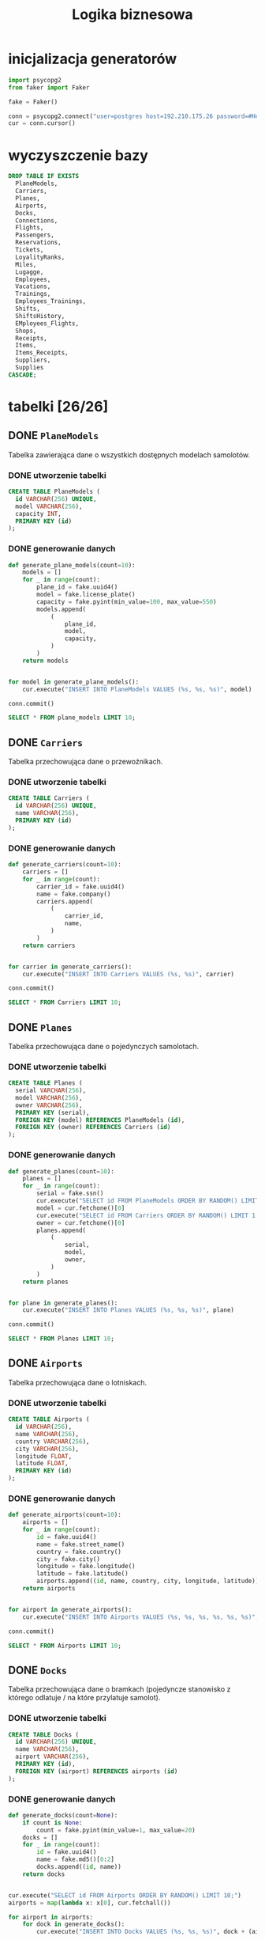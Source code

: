 #+TITLE: Logika biznesowa

#+PROPERTY: header-args:sql :engine postgresql
#+PROPERTY: header-args:sql+ :dbhost host :dbuser postgres
#+PROPERTY: header-args:sql+ :dbpassword password

#+PROPERTY: header-args:python :session logika

* inicjalizacja generatorów
#+begin_src python :results none
import psycopg2
from faker import Faker

fake = Faker()

conn = psycopg2.connect("user=postgres host=192.210.175.26 password=#HenrykTelega2021")
cur = conn.cursor()
#+end_src
* wyczyszczenie bazy
#+begin_src sql
DROP TABLE IF EXISTS
  PlaneModels,
  Carriers,
  Planes,
  Airports,
  Docks,
  Connections,
  Flights,
  Passengers,
  Reservations,
  Tickets,
  LoyalityRanks,
  Miles,
  Lugagge,
  Employees,
  Vacations,
  Trainings,
  Employees_Trainings,
  Shifts,
  ShiftsHistory,
  EMployees_Flights,
  Shops,
  Receipts,
  Items,
  Items_Receipts,
  Suppliers,
  Supplies
CASCADE;
#+end_src

#+RESULTS:
| DROP TABLE    |
|---------------|
| DROP FUNCTION |

* tabelki [26/26]
:PROPERTIES:
:header-args:sql+: :tangle ./out/tables.sql
:END:
** DONE ~PlaneModels~
Tabelka zawierająca dane o wszystkich dostępnych modelach samolotów.
*** DONE utworzenie tabelki
#+begin_src sql
CREATE TABLE PlaneModels (
  id VARCHAR(256) UNIQUE,
  model VARCHAR(256),
  capacity INT,
  PRIMARY KEY (id)
);
#+end_src

#+RESULTS:
|---|

*** DONE generowanie danych
#+begin_src python :results none
def generate_plane_models(count=10):
    models = []
    for _ in range(count):
        plane_id = fake.uuid4()
        model = fake.license_plate()
        capacity = fake.pyint(min_value=100, max_value=550)
        models.append(
            (
                plane_id,
                model,
                capacity,
            )
        )
    return models


for model in generate_plane_models():
    cur.execute("INSERT INTO PlaneModels VALUES (%s, %s, %s)", model)

conn.commit()
#+end_src

#+begin_src sql
SELECT * FROM plane_models LIMIT 10;
#+end_src

#+RESULTS:
| id                                   | model    | capacity |
|--------------------------------------+----------+----------|
| b2bf2307-da46-4192-9ad3-e1e6615d05b7 | 7-96824  |      162 |
| 0a68f4f9-5e5f-4d4f-9d00-28ecb0e548c4 | GQW 250  |      283 |
| 890d5730-3fb5-4a10-9d5c-e92d79e6f02c | NRW-8244 |      123 |
| e126ec71-2daf-457d-bbc9-a05b4b64ba97 | 617NF    |      490 |
| a2e7366a-6b14-4688-955e-484ed2ea8521 | PXR 844  |      543 |
| 2d18fb54-16ce-4900-8bab-04ea65fa8854 | 61V L36  |      145 |
| 0c9173fc-5a85-463e-8604-08033f291722 | 62AN460  |      276 |
| f0a3c7e4-0fff-4a4c-b8ae-8fe5c6b3761e | EQA 778  |      343 |
| 714efe88-bd8b-4359-a750-ae973beccffc | UQD-2558 |      528 |
| aa8225e4-a0e4-4310-b64b-37c5f1709878 | 67MS673  |      343 |
** DONE ~Carriers~
Tabelka przechowująca dane o przewoźnikach.
*** DONE utworzenie tabelki

#+begin_src sql
CREATE TABLE Carriers (
  id VARCHAR(256) UNIQUE,
  name VARCHAR(256),
  PRIMARY KEY (id)
);
#+end_src

#+RESULTS:
|---|

*** DONE generowanie danych

#+begin_src python :results none
def generate_carriers(count=10):
    carriers = []
    for _ in range(count):
        carrier_id = fake.uuid4()
        name = fake.company()
        carriers.append(
            (
                carrier_id,
                name,
            )
        )
    return carriers


for carrier in generate_carriers():
    cur.execute("INSERT INTO Carriers VALUES (%s, %s)", carrier)

conn.commit()
#+end_src

#+begin_src sql
SELECT * FROM Carriers LIMIT 10;
#+end_src

#+RESULTS:
| id                                   | name                      |
|--------------------------------------+---------------------------|
| aa2307b4-533f-479c-b987-2bcf2a2e5e14 | Hendricks-Kelly           |
| 79a7147e-5f9a-4982-9030-e1e8d6cb4455 | Williams Ltd              |
| 2cfcc0db-a61a-498c-b486-f95e293a1629 | Bradford-Torres           |
| b509e6f4-4f54-4dcb-8483-626ef891b8aa | Reid, Doyle and Zamora    |
| c7e18beb-211c-4d16-8f2d-8255316283b8 | Jones, Butler and Ayers   |
| e27c9e18-e30d-462a-954e-1a05b730f02a | Alvarado-Armstrong        |
| 29a8a49b-e583-40b5-a728-e0ac96d97bb9 | Cox, King and Massey      |
| f086fe13-79ac-400d-9cd8-066ed7688592 | West, Wheeler and Kelley  |
| 9088abfb-1068-4e0e-89e2-15c19aee3556 | Mills, Gibson and Stevens |
| 1650d919-bc84-4255-b292-7281fabce80d | Wallace-Sweeney           |
** DONE ~Planes~
Tabelka przechowująca dane o pojedynczych samolotach.
*** DONE utworzenie tabelki
#+begin_src sql
CREATE TABLE Planes (
  serial VARCHAR(256),
  model VARCHAR(256),
  owner VARCHAR(256),
  PRIMARY KEY (serial),
  FOREIGN KEY (model) REFERENCES PlaneModels (id),
  FOREIGN KEY (owner) REFERENCES Carriers (id)
);
#+end_src

#+RESULTS:
| CREATE TABLE |
|--------------|

*** DONE generowanie danych
#+begin_src python :results none
def generate_planes(count=10):
    planes = []
    for _ in range(count):
        serial = fake.ssn()
        cur.execute("SELECT id FROM PlaneModels ORDER BY RANDOM() LIMIT 1;")
        model = cur.fetchone()[0]
        cur.execute("SELECT id FROM Carriers ORDER BY RANDOM() LIMIT 1;")
        owner = cur.fetchone()[0]
        planes.append(
            (
                serial,
                model,
                owner,
            )
        )
    return planes


for plane in generate_planes():
    cur.execute("INSERT INTO Planes VALUES (%s, %s, %s)", plane)

conn.commit()
#+end_src

#+begin_src sql
SELECT * FROM Planes LIMIT 10;
#+end_src

#+RESULTS:
| serial | model | owner |
|--------+-------+-------|

** DONE ~Airports~
Tabelka przechowująca dane o lotniskach.
*** DONE utworzenie tabelki

#+begin_src sql
CREATE TABLE Airports (
  id VARCHAR(256),
  name VARCHAR(256),
  country VARCHAR(256),
  city VARCHAR(256),
  longitude FLOAT,
  latitude FLOAT,
  PRIMARY KEY (id)
);
#+end_src

#+RESULTS:
| CREATE TABLE |
|--------------|

*** DONE generowanie danych
#+begin_src python :results none
def generate_airports(count=10):
    airports = []
    for _ in range(count):
        id = fake.uuid4()
        name = fake.street_name()
        country = fake.country()
        city = fake.city()
        longitude = fake.longitude()
        latitude = fake.latitude()
        airports.append((id, name, country, city, longitude, latitude))
    return airports


for airport in generate_airports():
    cur.execute("INSERT INTO Airports VALUES (%s, %s, %s, %s, %s, %s)", airport)

conn.commit()
#+end_src

#+begin_src sql
SELECT * FROM Airports LIMIT 10;
#+end_src

#+RESULTS:
| id                                   | name            | country                                             | city             |   longitude |    latitude |
|--------------------------------------+-----------------+-----------------------------------------------------+------------------+-------------+-------------|
| 0176643a-0c94-4412-a752-00e48133e5b6 | Yolanda Fords   | Maldives                                            | Browningbury     |  177.532177 |   68.281584 |
| 5750272d-0e15-4aa3-b2f9-a15bcdcd6cf8 | Stacy Prairie   | British Indian Ocean Territory (Chagos Archipelago) | Lake Matthew     |  -75.787076 |    -4.02521 |
| b97f51fe-dbf5-4ad3-8d9f-0e895aca71fb | Townsend Radial | Latvia                                              | Smithville       |   168.63818 |  43.2052485 |
| b509e03c-3038-4fa8-9c45-10fa0a3f609f | Kane Cove       | Tunisia                                             | Wisemouth        |   77.667738 |  -30.640805 |
| 8e3317c8-4ebd-41c9-aa88-ccb80927b853 | Crystal Rapids  | Tokelau                                             | Kelseyborough    |  101.835054 |  24.8714475 |
| ad02feb0-732b-4d52-b8c3-737767de32e8 | Jeremiah Crest  | Cuba                                                | Christopherburgh |   82.013542 |  30.3543655 |
| 6971e1ca-cf5a-464e-8159-6702a508793b | Williams Hollow | Denmark                                             | South Brian      |   44.753378 | -75.0297325 |
| 1fdf053e-ebe4-4b32-b7ce-2d4021eec1a4 | Lowery Burgs    | Paraguay                                            | South Amberport  |    86.85526 |      2.0711 |
| a850d9b1-7db2-4ee6-84d6-81f3b027f1a2 | Stout Ridges    | Tanzania                                            | Atkinsport       |   35.668398 |  -64.906449 |
| 1480bb01-3e0e-4c99-9ec9-5836b9ed4e8f | Price Plains    | Lesotho                                             | New William      | -167.977713 |  59.0062055 |

** DONE ~Docks~
Tabelka przechowująca dane o bramkach (pojedyncze stanowisko z którego odlatuje / na które przylatuje samolot).
*** DONE utworzenie tabelki

#+begin_src sql
CREATE TABLE Docks (
  id VARCHAR(256) UNIQUE,
  name VARCHAR(256),
  airport VARCHAR(256),
  PRIMARY KEY (id),
  FOREIGN KEY (airport) REFERENCES airports (id)
);
#+end_src

#+RESULTS:
| CREATE TABLE |
|--------------|

*** DONE generowanie danych
#+begin_src python :results none
def generate_docks(count=None):
    if count is None:
        count = fake.pyint(min_value=1, max_value=20)
    docks = []
    for _ in range(count):
        id = fake.uuid4()
        name = fake.md5()[0:2]
        docks.append((id, name))
    return docks


cur.execute("SELECT id FROM Airports ORDER BY RANDOM() LIMIT 10;")
airports = map(lambda x: x[0], cur.fetchall())

for airport in airports:
    for dock in generate_docks():
        cur.execute("INSERT INTO Docks VALUES (%s, %s, %s)", dock + (airport,))

conn.commit()
#+end_src

#+begin_src sql
SELECT * FROM Docks LIMIT 10;
#+end_src

#+RESULTS:
| id                                   | name | airport                              |
|--------------------------------------+------+--------------------------------------|
| bd33fc41-997b-4de5-8f90-4552169fcd00 |   3b | eaedebe5-007a-400e-998a-5da937d4edb6 |
| 4e4b639d-c5f9-41b9-b969-aae403a7f673 |   d0 | eaedebe5-007a-400e-998a-5da937d4edb6 |
| eaec62fc-981a-4c48-94a9-90fe88cbab23 |   b2 | eaedebe5-007a-400e-998a-5da937d4edb6 |
| 6a4385b1-af31-4be1-bd48-5c0b29d13fc9 |   20 | eaedebe5-007a-400e-998a-5da937d4edb6 |
| ba05e63c-eb24-4465-ab9e-28eb6d17a21e |   58 | eaedebe5-007a-400e-998a-5da937d4edb6 |
| 5016b1cb-64d7-4733-b56b-2efa4315d5bd |   91 | eaedebe5-007a-400e-998a-5da937d4edb6 |
| 66690c0c-315f-4a98-b46d-3adfc4eb0999 |   52 | eaedebe5-007a-400e-998a-5da937d4edb6 |
| bd2a267f-54a1-437f-a3dd-d050bd4804c8 |   56 | eaedebe5-007a-400e-998a-5da937d4edb6 |
| 6568a7de-c935-43e9-bc16-fffe1260a9e9 |   11 | eaedebe5-007a-400e-998a-5da937d4edb6 |
| 8c21c3cb-183c-4547-8629-b12a0374192d |   2c | eaedebe5-007a-400e-998a-5da937d4edb6 |

** DONE ~Connections~
Tabelka przechowująca dane o połączeniach.
*** DONE utworzenie tabelki

#+begin_src sql
CREATE TABLE Connections (
  id VARCHAR(256),
  departure_time TIME,
  departure_day_of_week INT CHECK (departure_day_of_week BETWEEN 1 and 7),
  departure_dock VARCHAR(256),
  arrival_time TIME,
  arrival_day_of_week INT CHECK (departure_day_of_week BETWEEN 1 and 7),
  arrival_dock VARCHAR(256),
  carrier VARCHAR(256),
  loyality_miles INT DEFAULT 10, -- czemu 10? nikt nie wie
  PRIMARY KEY (id),
  FOREIGN KEY (departure_dock) REFERENCES docks (id),
  FOREIGN KEY (arrival_dock) REFERENCES docks (id),
  FOREIGN KEY (carrier) REFERENCES carriers (id)
);
#+end_src

#+RESULTS:
| CREATE TABLE |
|--------------|

*** DONE generowanie danych

#+begin_src python :results none
def generate_connections(count=20):
    connections = []
    for _ in range(count):
        id = fake.uuid4()
        departure_time = fake.time()
        departure_day_of_week = fake.pyint(min_value=1, max_value=7)
        cur.execute("SELECT id FROM Docks ORDER BY RANDOM() LIMIT 1;")
        departure_dock = cur.fetchone()
        arrival_time = fake.time()
        arrival_day_of_week = (
            departure_day_of_week + 1
            if arrival_time < departure_time
            else departure_day_of_week
        ) % 7
        cur.execute("SELECT id FROM Docks ORDER BY RANDOM() LIMIT 1;")
        arrival_dock = cur.fetchone()
        cur.execute("SELECT id FROM Carriers ORDER BY RANDOM() LIMIT 1;")
        carrier = cur.fetchone()
        connections.append(
            (
                id,
                departure_time,
                departure_day_of_week,
                departure_dock,
                arrival_time,
                arrival_day_of_week,
                arrival_dock,
                carrier,
            )
        )
    return connections


for connection in generate_connections():
    cur.execute(
        "INSERT INTO Connections VALUES (%s, %s, %s, %s, %s, %s, %s, %s)", connection
    )

conn.commit()
#+end_src

#+begin_src sql
SELECT * FROM Connections LIMIT 10;
#+end_src

#+RESULTS:
| id                                   | departure_time | departure_day_of_week | departure_dock                       | arrival_time | arrival_day_of_week | arrival_dock                         | carrier                              | loyality_miles |
|--------------------------------------+----------------+-----------------------+--------------------------------------+--------------+---------------------+--------------------------------------+--------------------------------------+----------------|
| f3c32816-fa03-42a1-b73c-7b607d36ced4 |       12:37:07 |                     5 | cf54c80f-b1ad-4e96-a997-5447d4734f6b |     13:30:24 |                   5 | 1e518fa6-501c-4984-a620-7cfd53057d17 | 66072252-7fd1-4439-8eea-97f8d117bc41 |             10 |
| f3069ca7-5119-4100-878a-79f966f68161 |       05:29:44 |                     1 | ffe61488-3c5c-43ca-ba85-7bdcc8354250 |     11:36:46 |                   1 | f7183f0c-0f1b-4394-9e96-d7ef99bd4af3 | 06487690-916d-4398-af2f-ded9692d9f55 |             10 |
| 64e79100-8afe-4e2f-a6b2-2b7e551ae5a3 |       12:18:18 |                     2 | 680d310b-a4d4-4945-8600-424fd936632b |     00:15:34 |                   3 | dc0ffcb3-096f-4dcd-b92e-c7bab8b06652 | dfd03aaa-8222-4bcd-89b9-d53ed9208487 |             10 |
| 4be96b8b-5cd1-4ec0-8d34-c3c95ebc44b0 |       10:46:11 |                     4 | 8bc6b0f1-a4ba-4fc1-97e0-84955cb4cfee |     01:29:38 |                   5 | be575264-7261-46f6-a473-08076697e4ea | e78091ce-bc87-4800-a24b-fae09874e409 |             10 |
| 66dbabc8-b243-474e-842e-5e9c93eaee60 |       02:42:02 |                     3 | b1e13f0a-cf3f-4f3d-a354-4aa2df0b2ecd |     11:57:15 |                   3 | 7243c048-3d4d-4dbc-acad-e0ab8311243c | 06487690-916d-4398-af2f-ded9692d9f55 |             10 |
| 96196cdb-ed58-4f22-986f-4a41d1e3212d |       01:37:32 |                     1 | 858c694b-4c36-4967-8e63-afa45ccd772e |     00:22:17 |                   2 | 8bda1ad1-8147-4436-842e-c2a33dc584ba | f1406ff9-9167-42fd-a6d9-ceb7cd90a0b3 |             10 |
| ffdf920a-e2cf-4051-845c-987154579aba |       15:59:59 |                     3 | 1a87ccb3-f27f-4f80-828b-3d180fe1ed4e |     20:59:09 |                   3 | 250df81b-4907-4088-ba57-afab975b1524 | a1571b10-c858-4265-be46-5ee73676d16b |             10 |
| bd3f48c4-e9da-4c2f-9d30-28b6f2947ee5 |       03:47:46 |                     1 | 36ee0461-444a-4c7b-94e2-b56bf2e4cfb8 |     18:37:24 |                   1 | 3fa6ada4-aa89-4e62-bfec-7a432c489ef1 | ff03bc6e-fbcf-4742-87cc-728fabfd1683 |             10 |
| 8c0c7f32-53fd-4b12-a01a-7629edaca731 |       07:23:26 |                     1 | a943e27e-d5a6-4c1b-8e6d-d98b125fb8db |     09:26:27 |                   1 | f7183f0c-0f1b-4394-9e96-d7ef99bd4af3 | 7829190e-92ac-4198-a839-885cc3078c52 |             10 |
| 91c3407e-5c28-4575-87ea-29ddbf0187b8 |       16:19:24 |                     7 | e36d3d7e-123d-4fed-b8c6-1eb054525474 |     16:10:11 |                   1 | 932c0ab8-f27f-41a2-a13d-a033e24fcb0e | e78091ce-bc87-4800-a24b-fae09874e409 |             10 |

** DONE ~Flights~
Tabelka przechowująca dane o pojedynczych lotach. Czas i daty są domyślnie spisywane z tabeli `Connections`, ale można je zmienić w przypadku np. upóźnienia samolotu.
*** DONE utworzenie tabelki

#+begin_src sql
CREATE TABLE Flights (
  id VARCHAR(256),
  connection VARCHAR(256),
  departure_time TIME,
  arrival_time TIME,
  departure_date DATE,
  arrival_date DATE,
  plane VARCHAR(256),
  ticket_cost MONEY,
  PRIMARY KEY (id),
  FOREIGN KEY (plane) REFERENCES Planes (serial),
  FOREIGN KEY (connection) REFERENCES Connections (id)
);
#+end_src

#+RESULTS:
| CREATE TABLE |
|--------------|

*** DONE generowanie danych

#+begin_src python :results none
from datetime import timedelta


def generate_flights(count=1):
    flights = []
    for _ in range(count):
        id = fake.uuid4()
        cur.execute(
            """
        SELECT
            id, departure_time, departure_day_of_week, arrival_time, arrival_day_of_week
        FROM Connections
        ORDER BY RANDOM() LIMIT 1
        """
        )
        (
            connection,
            departure_time,
            departure_day_of_week,
            arrival_time,
            arrival_day_of_week,
        ) = cur.fetchone()
        departure_date = fake.date_time()
        departure_date = departure_date + timedelta(
            days=departure_date.isoweekday() - departure_day_of_week
        )
        arrival_date = departure_date + timedelta(
            days=arrival_day_of_week - departure_day_of_week
        )
        cur.execute("SELECT serial FROM planes ORDER BY RANDOM() LIMIT 1")
        plane = cur.fetchone()
        ticket_cost = fake.pyfloat(min_value=100, max_value=5000)
        flights.append(
            (
                id,
                connection,
                departure_time,
                arrival_time,
                departure_date,
                arrival_date,
                plane,
                ticket_cost,
            )
        )
    return flights


for flight in generate_flights():
    cur.execute("INSERT INTO Flights VALUES (%s, %s, %s, %s, %s, %s, %s, %s)", flight)

conn.commit()
#+end_src

#+begin_src sql
SELECT * FROM Flights LIMIT 10;
#+end_src

#+RESULTS:
| id                                   | connection                           | departure_time | arrival_time | departure_date | arrival_date |       plane | ticket_cost |
|--------------------------------------+--------------------------------------+----------------+--------------+----------------+--------------+-------------+-------------|
| 9b861d70-5dc3-47df-961c-4d2e23b7edea | 2fa1fcde-44e7-4d17-b1b3-4b34f22df95f |       22:28:49 |     12:05:21 |     1992-11-05 |   1992-11-06 | 384-66-5904 | $3,816.83   |
| 025e12e0-9cf5-494c-968a-74064886b61b | ffdf920a-e2cf-4051-845c-987154579aba |       15:59:59 |     20:59:09 |     1992-01-31 |   1992-01-31 | 384-66-5904 | $1,112.33   |
| 9fc483dc-c2f2-4e94-accb-308862ccb7fa | 66dbabc8-b243-474e-842e-5e9c93eaee60 |       02:42:02 |     11:57:15 |     1998-10-20 |   1998-10-20 | 652-10-2052 | $613.80     |
| 9f805d10-2a87-4776-9fbc-78faa551133f | 64e79100-8afe-4e2f-a6b2-2b7e551ae5a3 |       12:18:18 |     00:15:34 |     1995-11-30 |   1995-12-01 | 549-89-9963 | $623.98     |
| 4dea33a6-6e62-4f20-b711-c047dd336098 | f1cf9821-19ff-4151-bee7-1e52ee7d19d3 |       10:02:23 |     12:10:37 |     1995-03-07 |   1995-03-07 | 649-32-4525 | $1,980.61   |
| 6c05e4b8-ad23-4acf-832d-2e3f66d4e86f | 2de62750-053f-4829-997f-50d75ec67c1b |       13:22:58 |     02:10:09 |     1975-10-15 |   1975-10-16 | 652-10-2052 | $4,850.68   |
| f9146b09-d526-440f-a17a-b145adeaaae4 | 64e79100-8afe-4e2f-a6b2-2b7e551ae5a3 |       12:18:18 |     00:15:34 |     1995-01-14 |   1995-01-15 | 297-08-5928 | $4,982.00   |
| f1113cb3-4c25-4f0d-92e9-03ca990b2c19 | 8c0c7f32-53fd-4b12-a01a-7629edaca731 |       07:23:26 |     09:26:27 |     1973-06-07 |   1973-06-07 | 606-96-4715 | $2,921.90   |
| ad173691-76eb-4aee-89e9-16ea544ed2f9 | 2fa1fcde-44e7-4d17-b1b3-4b34f22df95f |       22:28:49 |     12:05:21 |     1984-11-06 |   1984-11-07 | 783-68-3658 | $1,118.89   |
| 12566c78-2896-4759-90d4-66cfb0127fe4 | ca9732ef-90a3-46e5-aab9-5c692fe9daef |       19:48:01 |     23:11:43 |     1975-10-19 |   1975-10-12 | 725-86-0256 | $3,656.26   |

** DONE ~Passengers~
Tabelka przechowująca dane o pasażerach.
*** DONE utworzenie tabelki

#+begin_src sql
CREATE TABLE Passengers (
  id VARCHAR(256) UNIQUE,
  id_type VARCHAR(256),
  name VARCHAR(256),
  surname VARCHAR(256),
  birth_date DATE,
  PRIMARY KEY (id)
);
#+end_src

#+RESULTS:
| CREATE TABLE |
|--------------|

*** DONE generowanie danych

#+begin_src python :results none
def generate_passengers(count=100):
    passengers = []
    for _ in range(count):
        person = fake.profile()
        id = fake.uuid4()
        id_type = fake.md5()[0:4]
        (name, surname) = tuple(person["name"].split(" ")[0:2])
        birth_date = person["birthdate"]
        passengers.append((id, id_type, name, surname, birth_date))
    return passengers


for passenger in generate_passengers():
    cur.execute("INSERT INTO Passengers VALUES (%s, %s, %s, %s, %s)", passenger)

conn.commit()
#+end_src

#+begin_src sql
SELECT * FROM Passengers LIMIT 10;
#+end_src

#+RESULTS:
| id                                   | id_type | name     | surname  | birth_date |
|--------------------------------------+---------+----------+----------+------------|
| f719bbdf-f120-4c30-9e77-d69b80a4b6dd | 7190    | Eric     | Green    | 1912-11-27 |
| 9695c455-ce14-4e15-a850-b2039a2bf4a4 | 721b    | Emily    | Schultz  | 1950-11-17 |
| 67c4c4ba-7a4c-467a-9e13-044d646b1ab1 | 7e0c    | Dr.      | Kimberly | 1991-06-18 |
| 7de29481-72bb-4994-80aa-40d23c582d50 | c142    | Sara     | Johnson  | 1934-12-03 |
| ee31d682-d981-4256-bd00-739c254659e6 | 3ff0    | Sean     | Smith    | 1910-03-30 |
| 49a4c370-58d1-4ec0-8322-393989b135b3 | 3ea9    | Brittany | Rivera   | 1991-07-21 |
| 0d662297-0394-431b-8385-6a092e2536b5 | 0868    | Amber    | Taylor   | 2002-11-20 |
| 2bb46a66-4798-4822-b203-4479bcb86b62 | baaf    | William  | Martin   | 2003-02-19 |
| 243210e8-80ba-4c25-bcef-50a738b540c0 | 2514    | Robert   | Wallace  | 1959-12-08 |
| f6fbe781-9a01-46e9-ac7d-376124b5f6f2 | 5c8b    | Mark     | Figueroa | 1952-04-20 |

** DONE ~Reservations~
Tabelka przechwoująca dane o rezerwacjach biletów.
*** DONE utworzenie tabelki
#+begin_src sql
CREATE TABLE Reservations (
  id VARCHAR(256),
  flight VARCHAR(256),
  passenger VARCHAR(256),
  expire_date DATE,
  expire_time TIME,
  PRIMARY KEY (flight, passenger),
  FOREIGN KEY (flight) REFERENCES Flights (id),
  FOREIGN KEY (passenger) REFERENCES Passengers (id)
);
#+end_src

#+RESULTS:
| CREATE TABLE |
|--------------|

*** DONE generowanie danych
#+begin_src python :results none
from datetime import timedelta

def generate_reservations(count=10):
    reservations = []
    for _ in range(count):
        id = fake.uuid4()
        cur.execute(
            """
        SELECT
            id
        FROM Flights
        ORDER BY RANDOM() LIMIT 1
        """
        )
        (
           flight
        ) = cur.fetchone()
        cur.execute(
            """
        SELECT
            id
        FROM Passengers
        ORDER BY RANDOM() LIMIT 1
        """
        )
        (
           passenger
        ) = cur.fetchone()

        expire_time = fake.time()
        expire_date = fake.date_time()

        reservations.append(
            (
                id,
                flight,
                passenger,
                expire_date,
                expire_time,
            )
        )
    return reservations


for reservation in generate_reservations():
    print(reservation)
    cur.execute("INSERT INTO Reservations VALUES (%s, %s, %s, %s, %s)", reservation)

conn.commit()
#+end_src

#+begin_src sql
SELECT * FROM Reservations LIMIT 10;
#+end_src

#+RESULTS:
| id                                   | flight                               | passenger                            | expire_date | expire_time |
|--------------------------------------+--------------------------------------+--------------------------------------+-------------+-------------|
| 15057301-858a-421d-9d51-cd7b6c12baa9 | a12a3301-6753-4421-94c3-50828590c73e | 7fe852f3-d364-439e-9771-8a34dd8bbf2c |  2002-06-06 |    23:18:15 |
| 246e3e63-3e09-44c2-9a92-f95f241e7f90 | e54ef60a-dd77-41be-9f24-ce5d3144ddbe | 3ecba130-8829-4e6c-beb1-e898849b9ecf |  2006-11-04 |    20:14:10 |
| 58201777-dd0d-43ad-94a3-3365016c7921 | 9b861d70-5dc3-47df-961c-4d2e23b7edea | a6b5593f-f549-485b-af52-45764d094de0 |  2014-03-27 |    21:48:23 |
| 856644b3-43dc-434a-9a45-4d6bdb6fadbd | 39de5c68-13dd-4c6a-8690-c9af5d6fcdbb | 205ba34b-bfa8-44dc-906b-12ba070084e4 |  2002-10-16 |    23:51:32 |
| b14d858f-e75d-4a95-a643-d9e2fb5c9858 | 6c05e4b8-ad23-4acf-832d-2e3f66d4e86f | 15c15ee3-d536-42ac-9083-196279d5e8c7 |  1997-12-08 |    21:50:23 |
| a5793ea3-e367-4b48-8da7-793ae58e1757 | 5f3ee840-6df7-4a4a-bc5c-60599d63e255 | 1fb27c60-5dd2-495d-82ca-0972d48c447c |  1988-03-12 |    12:14:52 |
| 240bed35-70ec-4e4b-bcff-4ab7fcf50a1c | 9a5b8ed6-ef0c-46d0-9572-73ff98c280c5 | 99f6415c-935b-417e-a1ab-4a80edb2c770 |  2014-01-17 |    11:21:32 |
| d21fbf74-7b24-4c7d-ada5-05842db2d15f | 05dd29ea-8177-47fc-8f22-0c463abfc82b | 89453dbf-de7a-4483-ad2c-14788abc7040 |  1970-07-05 |    09:44:06 |
| bc97c275-3684-4da6-b230-2d1a618245f9 | 06fd93f4-e67d-450a-b577-f90aa3088b10 | c800f661-48a9-4f2a-8062-24e57627238a |  1996-05-03 |    08:26:49 |
| 03a36e92-3ce3-4e0b-a1cb-4dd236db3a97 | 4219a238-01c7-4441-8553-0ef67762af86 | 388c9f3a-4163-4361-9978-14f0d0f5461b |  2009-01-24 |    13:21:21 |

** DONE ~Tickets~
Tabelka przechowująca dane o biletach.
*** DONE utworzenie tabelki
#+begin_src sql
CREATE TABLE Tickets (
  ref VARCHAR(256),
  passenger VARCHAR(256),
  flight VARCHAR(256),
  cost MONEY,
  PRIMARY KEY (ref),
  FOREIGN KEY (passenger) REFERENCES Passengers (id),
  FOREIGN KEY (flight) REFERENCES Flights (id)
);
#+end_src

#+RESULTS:
| CREATE TABLE |
|--------------|

*** DONE generowanie danych

#+begin_src python :results none
def generate_tickets(count=100):
    tickets = []
    for _ in range(count):
        ref = fake.md5()[0:10]
        cur.execute("SELECT id FROM Passengers ORDER BY RANDOM() LIMIT 1;")
        passenger = cur.fetchone()[0]
        cur.execute("SELECT id, ticket_cost FROM Flights ORDER BY RANDOM() LIMIT 1;")
        (
            flight,
            price,
        ) = cur.fetchone()
        tickets.append((ref, passenger, flight, price))
    return tickets


for ticket in generate_tickets():
    cur.execute("INSERT INTO Tickets VALUES (%s, %s, %s, %s)", ticket)

conn.commit()
#+end_src

#+begin_src sql
SELECT * FROM Tickets LIMIT 10;
#+end_src

#+RESULTS:
|---|

** DONE ~LoyalityRanks~
Tabelka przecowująca informację o minimalnych progach punktowych (milach) na zniżki u przewoźnika.
*** DONE utworzenie tabelki
#+begin_src sql
CREATE TABLE LoyalityRanks (
  minimum_miles INT,
  rank_name VARCHAR(256),
  discount FLOAT,
  carrier VARCHAR(256),
  PRIMARY KEY (carrier, minimum_miles),
  FOREIGN KEY (carrier) REFERENCES Carriers (id)
);
#+end_src

#+RESULTS:
|---|

*** DONE generowanie danych
#+begin_src python :results none
def generate_ranks(count=100):
    ranks = []
    for _ in range(count):
        minimum_miles = fake.pyint(min_value=1000, max_value=50000)
        rank_name = fake.color_name()
        cur.execute("SELECT id FROM Carriers ORDER BY RANDOM() LIMIT 1;")
        carrier = cur.fetchone()[0]
        discount = fake.pyint(min_value=0, max_value=50)
        ranks.append(
            (
                minimum_miles,
                rank_name,
                discount,
                carrier
            )
        )
    return ranks


for rank in generate_ranks():
    cur.execute("INSERT INTO LoyalityRanks VALUES (%s, %s, %s, %s)", rank)

conn.commit()
#+end_src

#+begin_src sql
SELECT * FROM LoyalityRanks ORDER BY minimum_miles ASC LIMIT 10;
#+end_src

#+RESULTS:
| minimum_miles | rank_name     | discount | carrier                              |
|---------------+---------------+----------+--------------------------------------|
|          1855 | Ivory         |       27 | 5b340b21-f4cb-49a7-a6c5-2fbc59e4c57b |
|          2971 | DarkGoldenRod |       36 | 04d96505-69a4-4d21-980f-6a92993d0319 |
|          3936 | Peru          |       50 | 92bcc3ab-bfac-4324-b0c1-325485a19477 |
|          4029 | DarkGreen     |       47 | 91624880-4425-411f-a06a-a2f673bafe24 |
|          4300 | Gold          |       48 | 039dacc1-ac56-465b-960c-6197fd178860 |
|          4415 | Bisque        |        7 | 91624880-4425-411f-a06a-a2f673bafe24 |
|          4636 | Snow          |       12 | 5b340b21-f4cb-49a7-a6c5-2fbc59e4c57b |
|          5251 | LightCoral    |       31 | 255cb193-58d7-4185-9657-e91fda8110f5 |
|          5479 | Pink          |       34 | 445e3a88-7811-4432-b6fd-7975f8be2834 |
|          6054 | IndianRed     |       16 | 91624880-4425-411f-a06a-a2f673bafe24 |

** DONE ~Miles~
Tabelka przechwoująca dane o punktach.
*** DONE utworzenie tabelki
#+begin_src sql
CREATE TABLE Miles (
  id VARCHAR(256),
  carrier VARCHAR(256),
  passenger VARCHAR(256),
  miles INT,
  description VARCHAR(256),
  PRIMARY KEY (id),
  FOREIGN KEY (carrier) REFERENCES Carriers (id),
  FOREIGN KEY (passenger) REFERENCES Passengers (id)
);
#+end_src

#+RESULTS:
| CREATE TABLE |
|--------------|

*** DONE generowanie danych
#+begin_src python :results none
def generate_miles(count=100):
    entries = []
    for _ in range(count):
        id = fake.uuid4()
        cur.execute("SELECT id FROM Passengers ORDER BY RANDOM() LIMIT 1;")
        passenger = cur.fetchone()[0]
        cur.execute("SELECT id FROM Carriers ORDER BY RANDOM() LIMIT 1;")
        carrier = cur.fetchone()[0]
        miles = fake.pyint(min_value=100, max_value=5000)
        description = fake.sentence(nb_words=10)
        entries.append((id, carrier, passenger, miles, description))
    return entries


for mile in generate_miles():
    cur.execute("INSERT INTO Miles VALUES (%s, %s, %s, %s, %s)", mile)
conn.commit()
#+end_src

#+begin_src sql
SELECT * FROM Miles LIMIT 10;
#+end_src

#+RESULTS:
| id                                   | carrier                              | passenger                            | miles | description                                                                                    |
|--------------------------------------+--------------------------------------+--------------------------------------+-------+------------------------------------------------------------------------------------------------|
| 7959dbce-afe8-44f5-aee9-89afdf5618ea | 2b9b2103-729c-4c2d-807e-7e1e425bbe1e | 01bfa570-5084-45e3-ba7e-e8c34ccc348b |  1963 | History machine whole forget you gun poor.                                                     |
| 7829ae51-9046-437c-9932-2af138cf4776 | a4cd7a3f-196c-4086-8b92-54bb688278fb | 32335d68-58cd-458a-bb6a-30e3445512b5 |  1335 | Than or sign modern pay pick many entire.                                                      |
| dfcee6d4-9537-4c50-86c2-0aa46cbf595d | 9e256939-f2be-4945-a76d-c8b5da0cbda8 | ee2627f8-0196-4111-a643-394703dbb3d6 |  4040 | Produce who far behind term see quite answer present live may.                                 |
| 032a0139-e7e0-41d6-8d68-33339ef14d76 | a4cd7a3f-196c-4086-8b92-54bb688278fb | 48a349fc-a279-4fc9-9620-0fe0c39a3c2b |  3704 | Sound foreign skill ago people but direction age.                                              |
| e1c7ae90-cce8-4cea-a880-99eb111b4147 | f9150ef3-e474-47c7-828d-172631ceed8d | cb9974df-e9a6-4628-869f-4dbf6c5cd2f4 |  2740 | Over strategy value professor war treatment type left back song site.                          |
| e54abd88-7d0a-4432-a301-9082e22ea609 | 9e256939-f2be-4945-a76d-c8b5da0cbda8 | 615df0a5-f203-4e55-980e-5e774525a68c |  2033 | Resource pressure commercial like save involve will forget bad network benefit.                |
| 365c19fa-f346-4c10-bfd1-b44a3dbc6023 | f9150ef3-e474-47c7-828d-172631ceed8d | 02a7489d-5017-422c-b2b5-2551fdf8ec6b |  3721 | Project age everybody visit staff market case everything especially cause conference identify. |
| b4396db9-4c2b-4a01-841a-17a92de3ac33 | 9e256939-f2be-4945-a76d-c8b5da0cbda8 | 91403ed2-74ad-4e30-8ef7-93a7f4004d67 |  2399 | Official scientist field establish movement wish speech man security.                          |
| 664441a6-4e73-4846-bf5d-327f212e642b | 39356e5a-aea7-4878-9e2f-e88759e0bc48 | a7ed81fc-5458-4704-856c-676c75e82525 |  3757 | Offer whether wonder doctor certainly leader kind expect take full.                            |
| 8804e5f0-39d5-46c8-8dd3-45721255dbe0 | f9150ef3-e474-47c7-828d-172631ceed8d | d2798dee-3c50-429b-a331-ac8c0b08685e |  3023 | Science should take while personal raise maintain affect fast born.                            |

** DONE ~Luggage~
Tabelka przechowująca dane o bagażach.
*** DONE utworzenie tabelki
#+begin_src sql
CREATE TABLE Luggage (
  id VARCHAR(256),
  height INT, -- największy wymiar w centymetrach
  width INT, -- średni wymiar w centymetrach
  depth INT, -- najmniejszy wymiar w centymetrach
  ticket VARCHAR(256),
  PRIMARY KEY (id),
  FOREIGN KEY (ticket) REFERENCES Tickets (ref)
);
#+end_src

#+RESULTS:
| CREATE TABLE |
|--------------|

*** DONE generowanie danych
#+begin_src python :results none
def generate_luggage(count=10):
    luggage = []
    for _ in range(count):
        id = fake.uuid4()
        cur.execute("SELECT ref FROM Tickets ORDER BY RANDOM() LIMIT 1;")
        height = fake.pyint(min_value=1, max_value=30) * 10
        width = fake.pyint(min_value=1, max_value=height / 10) * 10
        depth = fake.pyint(min_value=1, max_value=width / 10) * 10
        ticket = cur.fetchone()[0]
        luggage.append((id, height, width, depth, ticket))
    return luggage


for luggage in generate_luggage():
    cur.execute("INSERT INTO Luggage VALUES (%s, %s, %s, %s, %s)", luggage)

conn.commit()
#+end_src

#+begin_src sql
SELECT * FROM Luggage LIMIT 10;
#+end_src

#+RESULTS:
| id                                   | width | height | depth | passenger_id | flight_id |
|--------------------------------------+-------+--------+-------+--------------+-----------|
| 59655307-3c04-4420-b96d-d487b1492ef1 |   100 |     10 |    10 | 17193ac15e   |           |
| 447b44b3-f7cd-4511-a362-4d839e7299a1 |    10 |     10 |    10 | d80452344e   |           |
| 51aeef12-0780-435e-8a68-a235f1a3b28b |    30 |     20 |    20 | 17193ac15e   |           |
| 3584df85-c157-43d7-9f0c-0861ebbc8687 |    30 |     20 |    10 | 34ba2767fd   |           |
| 34d031ed-04f9-453c-bc7a-5ff2b8b260d3 |    20 |     20 |    10 | 34ba2767fd   |           |
| e0fe2dd0-5c78-44f1-bafb-d9e52dd25864 |    80 |     10 |    10 | 2a81eee898   |           |
| d96f3843-12c3-4256-a53c-598926cf5217 |    60 |     60 |    10 | aac08006cf   |           |
| 63bf5c97-8670-4163-af51-457964292131 |    10 |     10 |    10 | 243499ece2   |           |
| 736f3422-1f96-42f3-9b00-188f36b2e0db |   100 |     50 |    10 | 243499ece2   |           |
| 822e293d-9479-4e7e-8480-f020e17b6e20 |   100 |     40 |    20 | 48029b0157   |           |

** DONE ~Employees~
Tabelka przechwoująca dane o pracownikach.
*** DONE utworzenie tabelki
#+begin_src sql
CREATE TABLE Employees (
  id VARCHAR(256),
  name VARCHAR(256),
  surname VARCHAR(256),
  birth_date DATE,
  job_title VARCHAR(256),
  principal VARCHAR(256),
  PRIMARY KEY (id),
  FOREIGN KEY (principal) REFERENCES Employees (id)
);
#+end_src

#+RESULTS:
| CREATE TABLE |
|--------------|

*** DONE generowanie danych
#+begin_src python :results none
def generate_employees(count=10):
    employees = []
    for _ in range(count):
        person = fake.profile()
        id = fake.uuid4()
        (name, surname) = tuple(person["name"].split(" ")[0:2])
        birth_date = person["birthdate"]
        job_title = person["job"]
        cur.execute("SELECT id FROM Employees ORDER BY RANDOM() LIMIT 1;")
        employees.append((id, name, surname, birth_date, job_title))
    return employees


for employee in generate_employees():
    cur.execute("INSERT INTO Employees VALUES (%s, %s, %s, %s, %s, NULL)", employee)

conn.commit()
#+end_src

#+begin_src sql
SELECT * FROM Employees LIMIT 10;
#+end_src

#+RESULTS:
| id                                   | name      | surname   | birth_date | job_title                    | principal |
|--------------------------------------+-----------+-----------+------------+------------------------------+-----------|
| 4ffd1e5a-9ef1-435c-88a4-856e2fa58d7d | Lisa      | Fisher    | 1972-11-23 | Manufacturing engineer       |           |
| 581f28da-c19a-44df-999a-f11e0de3594e | Christina | Zavala    | 1911-05-18 | Water engineer               |           |
| e97b861d-a3a9-45eb-a377-dbb321bf2ae7 | Gina      | Rodriguez | 1957-03-16 | IT sales professional        |           |
| 8a5f9744-b7e3-4af1-81a3-f2e51a7bc03a | Gregory   | Rodriguez | 1998-03-30 | Hotel manager                |           |
| bcb0f144-f25f-412a-a69a-3345da695966 | Ashley    | Warren    | 1920-04-02 | Financial adviser            |           |
| 0937abc6-157e-4801-8d18-1c2494a69152 | Denise    | Nielsen   | 1982-10-12 | Clinical cytogeneticist      |           |
| 66088faf-f31b-4304-95cb-98e30bf15c39 | David     | Booth     | 1942-08-16 | Clinical biochemist          |           |
| 57c7ba1e-ee0a-4a8e-803f-aa889c34d6db | Jennifer  | Torres    | 2000-01-24 | Media planner                |           |
| 227cbe88-c272-4c3b-a9f3-5e2b3a7ddb11 | Karen     | Rodriguez | 1940-03-29 | Community development worker |           |
| 86872457-b439-4f23-8930-d039136aa10e | Kathleen  | Harris    | 1969-05-15 | Teacher, early years/pre     |           |

** DONE ~Vacations~
Tabelka przechowująca dane o urlopach pracowników.
*** DONE utworzenie tabelki
#+begin_src sql
CREATE TABLE Vacations (
  employee VARCHAR(256),
  start_date DATE,
  end_date DATE,
  PRIMARY KEY (employee, start_date),
  FOREIGN KEY (employee) REFERENCES employees (id)
);
#+end_src

#+RESULTS:
| CREATE TABLE |
|--------------|

*** DONE generowanie danych
#+begin_src python :results none
def generate_vacations(count=100):
    vacations = []
    for _ in range(count):
        start_date = fake.date_time()
        end_date = fake.date_time()
        if start_date > end_date:
            (start_date, end_date) = (end_date, start_date)
        cur.execute("SELECT id FROM Employees ORDER BY RANDOM() LIMIT 1;")
        employee = cur.fetchone()[0]
        vacations.append((employee, start_date, end_date))
    return vacations


for vacations in generate_vacations():
    cur.execute("INSERT INTO Vacations VALUES (%s, %s, %s)", vacations)

conn.commit()
#+end_src

#+begin_src sql
SELECT * FROM Vacations LIMIT 10;
#+end_src

#+RESULTS:
| employee                             | start_date |   end_date |
|--------------------------------------+------------+------------|
| 52288553-d39e-4027-9051-b5375d7724c5 | 1982-07-05 | 1994-12-03 |
| 2a4d7289-067c-4221-9031-317e006dd5d3 | 1981-04-21 | 2003-09-24 |
| 0b58c993-15f5-49cc-a4ff-8b638cb08a56 | 2010-08-06 | 2014-01-27 |
| bcb0f144-f25f-412a-a69a-3345da695966 | 1972-06-23 | 1996-08-12 |
| 6623ea29-11b5-44f4-bec5-fc09c887db27 | 1975-09-22 | 2018-12-22 |
| b1e2715e-50a4-4f49-a475-591d69be8ad6 | 1997-11-28 | 2003-06-18 |
| c9c84a1a-2631-42af-ba4c-22600b77e775 | 2009-01-08 | 2017-08-11 |
| 57c7ba1e-ee0a-4a8e-803f-aa889c34d6db | 1990-01-13 | 2005-04-25 |
| c5986ef6-d42a-433a-bf4a-1f1f21fcdf7f | 2003-05-16 | 2013-02-22 |
| a7358431-de5b-47d2-b0fc-459a9bf6b833 | 1979-12-07 | 2002-04-10 |

** DONE ~Trainings~
Tabeka przechowująca dane o szkoleniach.
*** DONE utworzenie tabelki
#+begin_src sql
CREATE TABLE Trainings (
  id VARCHAR(256),
  topic VARCHAR(256),
  date DATE,
  PRIMARY KEY (id)
);
#+end_src

#+RESULTS:
| CREATE TABLE |
|--------------|

*** DONE generowanie danych
#+begin_src python :results none
def generate_trainings(count=10):
    trainings = []
    for _ in range(count):
        id = fake.uuid4()
        topic = fake.sentence(nb_words=7)
        date = fake.date_time()
        trainings.append(
            (
                id,
                topic,
                date,
            )
        )
    return trainings


for training in generate_trainings():
    cur.execute("INSERT INTO Trainings VALUES (%s, %s, %s)", training)

conn.commit()
#+end_src

#+begin_src sql
SELECT * FROM Trainings LIMIT 10;
#+end_src

#+RESULTS:
| id                                   | topic                                                              |       date |
|--------------------------------------+--------------------------------------------------------------------+------------|
| 3905576a-1d71-459f-b969-94c4b6c3d597 | Must form kitchen also action ability face treat wrong.            | 1984-02-02 |
| 4704abc1-7f59-49f8-b63d-12aa3f29d79b | International cup institution rise husband.                        | 2009-11-18 |
| 07c38cc6-3562-4bf5-bedb-1d4acc048029 | Full beat grow add win each drop effect.                           | 1987-02-20 |
| 20207734-dd15-47ae-9d48-ec8ffef475c9 | Attack probably forget specific assume break.                      | 1974-12-22 |
| 39a36793-83c4-49c5-bc70-c7091ed6a660 | Quite heart discover man lay west during.                          | 2016-07-24 |
| 735175e2-6f99-44a6-ad66-938b085b9021 | Night quickly baby management case including.                      | 2013-05-19 |
| 58352a7f-8eeb-49e5-861a-3b26b1cdabb9 | Boy believe while direction far morning indeed leg country.        | 1990-09-30 |
| 400b212a-7c5a-4c48-bba3-f7772d10bf24 | Inside have material total eye here government usually during.     | 2010-01-19 |
| fb4b0325-1d47-4d68-8ee7-889238a5b661 | Into thing stop know eat newspaper.                                | 1989-07-30 |
| dcc01f9f-cd79-465e-923e-44e054708a24 | Statement fight factor resource lot building public southern trip. | 2016-07-30 |

** DONE ~Employees_Trainings~
Tabelka przechowująca dane o szkoleniach odbytych przez pracowników. 
*** DONE utworzenie tabelki
#+begin_src sql
CREATE TABLE Employees_Trainings (
  employee VARCHAR(256),
  training VARCHAR(256),
  FOREIGN KEY (employee) REFERENCES Employees (id),
  FOREIGN KEY (training) REFERENCES Trainings (id)
);
#+end_src

#+RESULTS:
| CREATE TABLE |
|--------------|

*** DONE generowanie danych
#+begin_src python :results none
def generate_entries(count=100):
    entries = []
    for _ in range(count):
        cur.execute("SELECT id FROM Employees ORDER BY RANDOM() LIMIT 1;")
        employee = cur.fetchone()[0]
        cur.execute("SELECT id FROM Trainings ORDER BY RANDOM() LIMIT 1;")
        training = cur.fetchone()[0]
        entries.append((employee, training))
    return entries


for entry in generate_entries():
    cur.execute("INSERT INTO Employees_Trainings VALUES (%s, %s)", entry)

conn.commit()
#+end_src

#+begin_src sql
SELECT * FROM Employees_Trainings LIMIT 10;
#+end_src

#+RESULTS:
| employee                             | training                             |
|--------------------------------------+--------------------------------------|
| 227cbe88-c272-4c3b-a9f3-5e2b3a7ddb11 | 735175e2-6f99-44a6-ad66-938b085b9021 |
| 61d4d082-32c7-41c8-b272-2652e5f4ac1a | 58352a7f-8eeb-49e5-861a-3b26b1cdabb9 |
| e8d68fab-7395-4357-a4f7-e79908aa977b | 3905576a-1d71-459f-b969-94c4b6c3d597 |
| 1b9c6de6-5130-470b-83dc-7f5e99345149 | 39a36793-83c4-49c5-bc70-c7091ed6a660 |
| 52288553-d39e-4027-9051-b5375d7724c5 | 07c38cc6-3562-4bf5-bedb-1d4acc048029 |
| 52288553-d39e-4027-9051-b5375d7724c5 | fb4b0325-1d47-4d68-8ee7-889238a5b661 |
| 84a5eb4e-5f5e-435a-a2c4-c9b58b10a5bd | 3905576a-1d71-459f-b969-94c4b6c3d597 |
| 989227c1-e291-4e6b-8755-2cfef0c8f742 | fb4b0325-1d47-4d68-8ee7-889238a5b661 |
| af30e925-a171-4f51-8c33-303bfb07769b | fb4b0325-1d47-4d68-8ee7-889238a5b661 |
| eb8fbf02-c882-4bfe-a1a0-75472ff757a4 | 20207734-dd15-47ae-9d48-ec8ffef475c9 |

** DONE ~Shifts~
Tabelka przechowująca dane o aktualnych godzinach pracy pracowników. (Zakładamy że start_time < end_time - zmiana zaczyna się i kończy w ciągu jednego dnia.)
*** DONE utworzenie tabelki
#+begin_src sql
CREATE TABLE Shifts (
  employee VARCHAR(256),
  start_time TIME,
  end_time TIME,
  FOREIGN KEY (employee) REFERENCES Employees (id)
);
#+end_src

#+RESULTS:
| CREATE TABLE |
|--------------|

*** DONE generowanie danych
#+begin_src python :results none
def generate_shifts(count=100):
    shifts = []
    cur.execute("SELECT id FROM Employees ORDER BY RANDOM() LIMIT 100;")
    employees = map(lambda x: x[0], cur.fetchall())
    for employee in employees:
        start_time = fake.time()
        end_time = fake.time()
        if start_time > end_time:
            (start_time, end_time) = (end_time, start_time)
        shifts.append((employee, start_time, end_time))
    return shifts


for shift in generate_shifts():
    cur.execute("INSERT INTO Shifts VALUES (%s, %s, %s)", shift)

conn.commit()
#+end_src

#+begin_src sql
SELECT * FROM Shifts LIMIT 10;
#+end_src

#+RESULTS:
| employee                             | start_time | end_time |
|--------------------------------------+------------+----------|
| f52cecc8-ac21-4f88-8d4b-3444dcf92276 |   00:24:27 | 19:54:45 |
| cb5643cc-d4a7-4f38-b72c-127236ac003d |   07:10:15 | 17:40:18 |
| 5363897c-f339-48ab-91e4-9ebaa6a06119 |   16:00:52 | 16:16:27 |
| b7eb1df5-f929-4d07-961e-65edc5e82fc0 |   08:14:16 | 08:45:42 |
| 8e46361e-fa4a-43cc-802a-66443ffdb4d0 |   12:18:58 | 16:34:39 |
| eafebd47-5c3c-4722-892f-b1d107549cd6 |   13:24:03 | 14:13:48 |
| bf1ea276-a61f-4c53-aba3-5c0b0c185999 |   17:55:55 | 18:29:34 |
| c5986ef6-d42a-433a-bf4a-1f1f21fcdf7f |   09:53:46 | 17:08:40 |
| 7c587f98-c710-4712-9d1e-99811b719c91 |   07:58:38 | 18:17:41 |
| 39edaa93-2116-4436-a663-e4ec5a3a1c53 |   09:52:44 | 15:17:36 |

** DONE ~ShiftsHistory~
Tabelka przechwoująca dane o nieaktualnych już zmianach.
*** DONE utworzenie tabelki
#+begin_src sql
CREATE TABLE ShiftsHistory (
  employee VARCHAR(256),
  start_date DATE,
  end_date DATE,
  start_time TIME,
  end_time TIME,
  FOREIGN KEY (employee) REFERENCES Employees (id)
);
#+end_src

#+RESULTS:
| CREATE TABLE |
|--------------|

*** DONE generowanie danych
#+begin_src python :results none
from datetime import timedelta
def generate_shifts_history(count=100):
    entries = []
    cur.execute("SELECT employee, start_time, end_time FROM Shifts ORDER BY RANDOM() LIMIT 100;")
    shifts = cur.fetchall()
    for shift in shifts:
        (employee, start_time, end_time) = shift
        start_date = fake.date_time()
        change_date = fake.date_time()
        old_start_time = fake.time()
        old_end_time = fake.time()
        if (old_start_time < old_end_time):
            (old_start_time, old_end_time) = (old_end_time, old_start_time)
        if (start_date < change_date):
            (start_date, change_date) = (change_date, start_date)
        entries.append((employee, start_date, change_date, old_start_time, old_end_time))
        entries.append((employee, change_date+timedelta(days=1), None, start_time, end_time))
    return entries


for entry in generate_shifts_history():
    cur.execute("INSERT INTO ShiftsHistory VALUES (%s, %s, %s, %s, %s)", entry)

conn.commit()
#+end_src

#+begin_src sql
SELECT * FROM ShiftsHistory LIMIT 10;
#+end_src

** DONE ~Employees_Flights~
Tabelka przechowująca dane o lotach pracowników (stewardessy/piloci).
*** DONE utworzenie tabelki
#+begin_src sql
CREATE TABLE Employees_Flights (
  employee VARCHAR(256),
  flight VARCHAR(256),
  FOREIGN KEY (employee) REFERENCES Employees (id),
  FOREIGN KEY (flight) REFERENCES Flights (id)
);
#+end_src

#+RESULTS:
| CREATE TABLE |
|--------------|

*** DONE generowanie danych
#+begin_src python :results none
def generate_employees_flights(count=100):
    entries = []
    for _ in range(count):
        cur.execute("SELECT id FROM Employees ORDER BY RANDOM() LIMIT 1;")
        employee = cur.fetchone()[0]
        cur.execute("SELECT id FROM FLights ORDER BY RANDOM() LIMIT 1;")
        flight = cur.fetchone()[0]
        entries.append((employee, flight))
    return entries


for entry in generate_employees_flights():
    cur.execute("INSERT INTO Employees_Flights VALUES (%s, %s)", entry)

conn.commit()
#+end_src

#+begin_src sql
SELECT * FROM Employees_Flights LIMIT 10;
#+end_src

#+RESULTS:
| employee                             | flight                               |
|--------------------------------------+--------------------------------------|
| 1b50c7aa-6887-4de4-af4a-66477c81e54a | 1a8f6cc9-0d9c-433d-a2f2-589db4218814 |
| df86183f-632a-4a2e-bd54-9a286513abae | 87d6681f-5195-45d0-b00a-0c8ab1dc6cc2 |
| 09083607-2bb4-42bf-8326-b846faf90400 | 1b94eaa5-96e5-4d4d-8af9-09f568c79726 |
| 989227c1-e291-4e6b-8755-2cfef0c8f742 | 09ee23f2-e357-4d4f-ad49-3f278f7f21e7 |
| 716ed2de-0163-40aa-a428-d2945783c2f1 | 9c17f1bf-f181-4d13-a812-53d67a44b657 |
| 419eec46-ec6c-450d-904f-359b95c19d59 | e407f8d4-44c2-4c15-9061-469302311669 |
| 3a22920b-6b48-4194-ba13-d5dac016e0fa | 32288a06-ab3c-4ee5-b348-754da463b991 |
| b017863f-c969-4c15-8743-be6c42e53e4f | 17f66762-e490-46b4-a3ea-06ec7f861267 |
| 0b58c993-15f5-49cc-a4ff-8b638cb08a56 | a21c62f6-22c5-47bb-9778-cf82d81f9058 |
| 0b6f3685-4937-48f9-84bf-a3d1ce150dd1 | e6c760c2-1829-40a4-98d7-20b1fff425d1 |

** DONE ~Shops~
Tabelka przechowująca dane o sklepach znajdujących się na naszym lotnisku.
*** DONE utworzenie tabelki
#+begin_src sql
CREATE TABLE Shops (
  id VARCHAR(256),
  name VARCHAR(256),
  location INT,
  PRIMARY KEY (id)
);
#+end_src

#+RESULTS:
|---|

*** DONE generowanie danych
#+begin_src python :results none
def generate_shops(count=10):
    shops = []
    for _ in range(count):
        id = fake.uuid4()
        name = fake.sentence(nb_words=2)
        location = fake.pyint(min_value=1, max_value=200)
        shops.append(
            (
                id,
                name,
                location,
            )
        )
    return shops


for shop in generate_shops():
    cur.execute("INSERT INTO Shops VALUES (%s, %s, %s)", shop)

conn.commit()
#+end_src

#+begin_src sql
SELECT * FROM Shops LIMIT 10;
#+end_src

#+RESULTS:
| id                                   | name              | location |
|--------------------------------------+-------------------+----------|
| d31fd718-9ca0-4184-b635-d8f6213614b0 | News.             |      151 |
| 4ca40567-4130-45fc-9e60-8d3e652cff60 | Research great.   |      112 |
| eb4d8c35-546c-4e77-b675-1ee42129e350 | Record condition. |       64 |
| 40c056e1-7654-4a6d-9fd7-22ae3e489205 | Total.            |       57 |
| b01550bb-c961-425b-8150-cc81ddecb0e9 | Century finish.   |      197 |
| f05601d8-6905-49a7-8e1a-65dcce319ff8 | Charge.           |       59 |
| 77071715-8fe7-46da-af30-5e6cd5259c94 | Realize.          |       70 |
| 22aefb23-f8f8-4739-abd7-0d502d9abef9 | Our.              |      195 |
| 031c6ea1-33f0-4ccc-9394-a3e792bc6c3a | Bag.              |       17 |
| 8f4dd306-ea5a-4500-b0fe-4390f38c4959 | Pretty late.      |      179 |

** DONE ~Receipts~
Tabelka przechwoująca dane o paraonach.
*** DONE utworzenie tabelki
#+begin_src sql
CREATE TABLE Receipts (
  id VARCHAR(256),
  shop VARCHAR(256),
  date DATE,
  time TIME,
  PRIMARY KEY (id),
  FOREIGN KEY (shop) REFERENCES Shops (id)
);
#+end_src

#+RESULTS:
| CREATE TABLE |
|--------------|

*** DONE generowanie danych
#+begin_src python :results none
def generate_receipts(count=100):
    receipts = []
    for _ in range(count):
        id = fake.uuid4()
        cur.execute("SELECT id FROM Shops ORDER BY RANDOM() LIMIT 1;")
        shop = cur.fetchone()[0]
        date = fake.date_time()
        time = fake.time()
        receipts.append(
            (
                id,
                shop,
                date,
                time
            )
        )
    return receipts


for receipt in generate_receipts():
    cur.execute("INSERT INTO Receipts VALUES (%s, %s, %s, %s)", receipt)

conn.commit()
#+end_src

#+begin_src sql
SELECT * FROM Receipts LIMIT 10;
#+end_src

#+RESULTS:
| id                                   | shop                                 |       date |     time |
|--------------------------------------+--------------------------------------+------------+----------|
| 007eabe6-db95-4434-ba6f-d88d4c605f9d | 40c056e1-7654-4a6d-9fd7-22ae3e489205 | 2000-10-04 | 04:25:04 |
| b1c51fec-d808-4597-9bf2-c731667fc6a0 | 40c056e1-7654-4a6d-9fd7-22ae3e489205 | 2001-05-02 | 22:43:44 |
| 9dca9c50-6d7d-4536-bf08-3e5ef9a938f9 | b01550bb-c961-425b-8150-cc81ddecb0e9 | 2017-04-06 | 11:33:04 |
| 6e2e3459-745f-448e-9467-b16b1591ffb2 | eb4d8c35-546c-4e77-b675-1ee42129e350 | 1984-11-14 | 14:01:07 |
| 926b2d1b-a85e-40dd-9ba2-c1d7c22d83d0 | 40c056e1-7654-4a6d-9fd7-22ae3e489205 | 2004-07-14 | 11:43:54 |
| 35240fed-f6cd-452b-9d57-aad7397562a9 | 22aefb23-f8f8-4739-abd7-0d502d9abef9 | 2017-04-27 | 12:12:04 |
| b72d3b10-6697-41a0-b74a-f3fe428b5098 | 40c056e1-7654-4a6d-9fd7-22ae3e489205 | 1985-11-29 | 23:10:36 |
| 6f42364a-c37a-4e3d-9d21-3a58f2ec93d3 | 4ca40567-4130-45fc-9e60-8d3e652cff60 | 2009-02-25 | 13:50:31 |
| 1c550f02-5e12-494a-a679-53c3d8122dd5 | 031c6ea1-33f0-4ccc-9394-a3e792bc6c3a | 2004-02-02 | 20:41:21 |
| d1cf9fc5-f92d-4c6b-aa40-844bf05375b7 | 4ca40567-4130-45fc-9e60-8d3e652cff60 | 2013-03-19 | 04:38:20 |

** DONE ~Items~
*** DONE utworzenie tabelki
#+begin_src sql
CREATE TABLE Items (
  id VARCHAR(256),
  name VARCHAR(256),
  price INT CHECK (price > 0),
  shop VARCHAR(256),
  PRIMARY KEY (id),
  FOREIGN KEY (shop) REFERENCES Shops (id)
);
#+end_src

#+RESULTS:
| CREATE TABLE |
|--------------|

*** DONE generowanie danych
#+begin_src python :results none
def generate_items(count=100):
    items = []
    for _ in range(count):
        id = fake.uuid4()
        cur.execute("SELECT id FROM Shops ORDER BY RANDOM() LIMIT 1;")
        shop = cur.fetchone()[0]
        name = fake.word() + " " + fake.word()
        price = fake.pyfloat(min_value=1, max_value=200)
        items.append(
            (
                id,
                name,
                price,
                shop
            )
        )
    return items


for item in generate_items():
    cur.execute("INSERT INTO Items VALUES (%s, %s, %s, %s)", item)

conn.commit()
#+end_src

#+begin_src sql
SELECT * FROM Items LIMIT 10;
#+end_src

#+RESULTS:
| id                                   | name                    | price | shop                                 |
|--------------------------------------+-------------------------+-------+--------------------------------------|
| 0a29f7a2-e2dc-4ec7-8bae-bd4b9d8cc852 | whose the               |    93 | eb4d8c35-546c-4e77-b675-1ee42129e350 |
| 4fbaeaad-3ded-4faa-baae-5d2671940f00 | after couple            |    75 | 4ca40567-4130-45fc-9e60-8d3e652cff60 |
| b59cd9d4-2d85-4d68-8c33-88ec76402fa7 | personal girl           |    54 | 77071715-8fe7-46da-af30-5e6cd5259c94 |
| 302e9064-aaea-4dd1-9af3-75547c8fd473 | particular body         |    37 | 22aefb23-f8f8-4739-abd7-0d502d9abef9 |
| 20feef0f-c832-4dea-b25d-6269477068ef | me evening              |   100 | b01550bb-c961-425b-8150-cc81ddecb0e9 |
| d0cc3538-5fb1-476f-a9f4-0f761fcdd795 | local like              |   137 | 031c6ea1-33f0-4ccc-9394-a3e792bc6c3a |
| 432e24bb-7b9c-4ae9-a12c-c23c3560839f | responsibility computer |    62 | eb4d8c35-546c-4e77-b675-1ee42129e350 |
| 94a2620d-defc-4770-805e-d179ffcdc393 | all see                 |    87 | d31fd718-9ca0-4184-b635-d8f6213614b0 |
| 4ce10b01-2839-43d5-9e16-d00dad1d3775 | part fall               |    36 | 031c6ea1-33f0-4ccc-9394-a3e792bc6c3a |
| 27a058ba-67da-45ad-bef7-b2e08ed1968a | cell really             |    54 | 40c056e1-7654-4a6d-9fd7-22ae3e489205 |

** DONE ~Items_Receipts~
Tabelka przechowująca dane o zakupach.
*** DONE utworzenie tabelki
#+begin_src sql
CREATE TABLE Items_Receipts (
  item VARCHAR(256),
  receipt VARCHAR(256),
  quantity INT CHECK (quantity > 0),
  PRIMARY KEY (item, receipt),
  FOREIGN KEY (item) REFERENCES Items (id),
  FOREIGN KEY (receipt) REFERENCES Receipts (id)
);
#+end_src

#+RESULTS:
| CREATE TABLE |
|--------------|

*** DONE generowanie danych
#+begin_src python :results none
def generate_items_receipts(count=100):
    entries = []
    for _ in range(count):
        cur.execute("SELECT id FROM Items ORDER BY RANDOM() LIMIT 1;")
        item = cur.fetchone()[0]
        cur.execute("SELECT id FROM Receipts ORDER BY RANDOM() LIMIT 1;")
        receipt = cur.fetchone()[0]
        quantity = fake.pyint(min_value=1, max_value=5)
        entries.append((item, receipt, quantity))
    return entries


for entry in generate_items_receipts():
    try:
        cur.execute("INSERT INTO Items_Receipts VALUES (%s, %s, %s)", entry)
    except:
        print("Something went wrong :(")
conn.commit()
#+end_src

#+begin_src sql
SELECT * FROM Items_Receipts LIMIT 10;
#+end_src

#+RESULTS:
| item                                 | receipt                              | quantity |
|--------------------------------------+--------------------------------------+----------|
| e12bebf4-b304-4b96-b90d-42ead3760dcc | 1c550f02-5e12-494a-a679-53c3d8122dd5 |        1 |
| 8ad411b6-5c81-4e58-8b5f-d1c64147f896 | 5278b6d1-6df8-4194-a178-ffb83cd2a231 |        2 |
| 8ffe81f8-7ebb-4be1-9629-5f3e20e4df8b | f8ab6e18-9cb0-4593-85e5-27207008b44b |        4 |
| 72c2270a-29e8-49e9-b923-b7eaccbe9853 | 92b11f92-56c4-4d57-96d4-d8fe091a5666 |        3 |
| 2910b952-df9a-4336-b503-f9e624408a17 | 27ed034e-366e-41aa-98d8-13af12d3ba32 |        1 |
| 3b88982b-ea22-4c7b-b0d5-9aa139b86c73 | c3955138-bfb3-4126-940b-1a97934e5270 |        5 |
| 3b88982b-ea22-4c7b-b0d5-9aa139b86c73 | ec26df43-6fd5-4216-9408-7207b7bdf7a9 |        1 |
| 684ab134-7df2-4a22-b85e-635c0e2ccfe9 | f079b846-9dfa-445b-a83f-bcc1b12235f1 |        5 |
| 6e4485e4-f2d6-4de5-a73b-615060a3e475 | f7327827-5269-4a5a-816e-b142b31c0dd0 |        4 |
| aa6939cc-eeea-4e4d-b80c-1208af27443c | 2072c951-3634-4af9-8262-427f39e1f322 |        4 |

** DONE ~Suppliers~
Tabelka przechowująca dane o dostawcach.
*** DONE utworzenie tabelki
#+begin_src sql
CREATE TABLE Suppliers (
  id VARCHAR(256),
  name VARCHAR(256),
  PRIMARY KEY (id)
);
#+end_src

#+RESULTS:
| CREATE TABLE |
|--------------|

*** DONE generowanie danych
#+begin_src python :results none
def generate_suppliers(count=10):
    suppliers = []
    for _ in range(count):
        id = fake.uuid4()
        name = fake.sentence(nb_words=2)
        suppliers.append(
            (
                id,
                name
            )
        )
    return suppliers


for supplier in generate_suppliers():
    cur.execute("INSERT INTO Suppliers VALUES (%s, %s)", supplier)

conn.commit()
#+end_src

#+begin_src sql
SELECT * FROM Suppliers LIMIT 10;
#+end_src

#+RESULTS:
| id                                   | name             |
|--------------------------------------+------------------|
| dfac1a28-48a1-4795-86f7-aa84a75ebd3a | Could week.      |
| 0e645aa0-2856-4aef-8eaf-cfdeaf47e046 | Kid.             |
| 0fca1f4f-bc05-446a-92d5-26e32d87e2c4 | Determine.       |
| c0f85f8d-5ead-415c-9d63-51f0ef2bb904 | Nice where.      |
| 56d62b6d-3e0e-4f32-b21e-a69b44b95430 | Bar push.        |
| 39d60c90-38f3-4e40-ad39-622c80241ad9 | Into eat.        |
| cedbc29d-5e7b-4a11-af2a-a22ef6f43621 | Thank newspaper. |
| 04935d11-63a9-4b90-a02a-7bf7ea3d5161 | Remember large.  |
| 130fea34-4a99-4ef5-b8e4-a9e8a50fa1be | People.          |
| fb861466-ffa7-4ea7-9ab2-b5cfdd868733 | Would.           |

** DONE ~Supplies~
Tabelka przechowująca dane o dostawach.
*** DONE utworzenie tabelki
#+begin_src sql
CREATE TABLE Supplies (
  id VARCHAR(256), -- numer pozwolenia
  supplier VARCHAR(256),
  date DATE,
  PRIMARY KEY (id),
  FOREIGN KEY (supplier) REFERENCES Suppliers (id)
);
#+end_src

#+RESULTS:
| CREATE TABLE |
|--------------|

*** DONE generowanie danych
#+begin_src python :results none
def generate_supplies(count=100):
    supplies = []
    for _ in range(count):
        id = fake.uuid4()
        cur.execute("SELECT id FROM Suppliers ORDER BY RANDOM() LIMIT 1;")
        supplier = cur.fetchone()[0]
        date = fake.date_time()
        supplies.append(
            (
                id,
                supplier,
                date
            )
        )
    return supplies


for supply in generate_supplies():
    cur.execute("INSERT INTO Supplies VALUES (%s, %s, %s)", supply)

conn.commit()
#+end_src

#+begin_src sql
SELECT * FROM Supplies LIMIT 10;
#+end_src

#+RESULTS:
| id                                   | supplier                             |       date |
|--------------------------------------+--------------------------------------+------------|
| 8050b23b-1247-482d-9f66-fdadfe58559c | 130fea34-4a99-4ef5-b8e4-a9e8a50fa1be | 1979-06-24 |
| 53ced032-a781-49ae-8ba2-59d3af22d828 | cedbc29d-5e7b-4a11-af2a-a22ef6f43621 | 1974-10-08 |
| b32eacb8-cc41-44b4-94b5-8de359c17451 | 0e645aa0-2856-4aef-8eaf-cfdeaf47e046 | 1983-11-26 |
| c06ea89b-85cf-46fc-9274-2140b3cd0a64 | 0fca1f4f-bc05-446a-92d5-26e32d87e2c4 | 1992-02-09 |
| aa874a5f-5cea-4e24-a922-7b1e9100a1ee | 04935d11-63a9-4b90-a02a-7bf7ea3d5161 | 1987-01-20 |
| 5b208deb-62f8-4dd4-8549-db12d99337e8 | 56d62b6d-3e0e-4f32-b21e-a69b44b95430 | 1980-02-02 |
| be2e7a26-537c-4dc3-a4eb-63d9c93223fc | dfac1a28-48a1-4795-86f7-aa84a75ebd3a | 1993-09-01 |
| 9e4d641b-3764-4f67-b0bc-58ea1d0ba587 | 130fea34-4a99-4ef5-b8e4-a9e8a50fa1be | 2000-11-12 |
| 76ac1b00-a7aa-425f-b464-1024b1b003ad | 130fea34-4a99-4ef5-b8e4-a9e8a50fa1be | 1974-06-22 |
| 80e25695-205e-4728-8dc1-c7fde4778b72 | 130fea34-4a99-4ef5-b8e4-a9e8a50fa1be | 1999-05-06 |
* funkcje [9/9]
:PROPERTIES:
:header-args:sql+: :tangle ./out/functions.sql
:END:
** DONE 🐈 ~departure~
Funkcja zwracająca listę wylotów w danym dniu.

#+begin_src sql :results none
create or replace  function departure(date_of_departure DATE)returns TABLE(
    destination VARCHAR(256), --kierunek samolotu (z KRK - do )
    flight_id VARCHAR(256), --id lotu
    departure_time TIME  --godzina wylotu
)

as
$$
begin
    return query
    select A.city, F.id, F.departure_time
    FROM flights as F JOIN connections as CO ON F.connection = CO.id
        JOIN Docks as D on Co.departure_dock = D.id
        JOIN Airports AS A ON D.airport = A.id
    WHERE F.departure_date = date_of_departure and A.city = 'Cracow';
end;
$$
LANGUAGE 'plpgsql'
#+end_src

#+begin_src sql
SELECT * FROM departure('1979-08-26');
#+end_src

#+RESULTS:
| destination | flight_id                            | departure_time |
|-------------+--------------------------------------+----------------|
| Cracow      | e0fa1472-4c69-48e1-97b6-bba237b030c8 |       21:06:20 |

** DONE 🐈 ~arrival~
Przyloty do Krakowa.
#+begin_src sql :results none
create or replace  function arrival(date_of_arrival DATE)returns TABLE(
    from_where VARCHAR(256), --skad przylecial samolot (z .. - do KRK )
    flight_id VARCHAR(256), --id lotu
    arrival_time TIME  --godzina wylotu
)

as
$$
begin
    return query
    select A.city, F.id, F.arrival_time
    FROM flights as F JOIN connections as CO ON F.connection = CO.id
        JOIN Docks as D ON Co.arrival_dock = D.id
        JOIN Airports AS A ON D.airport = A.id
    WHERE F.arrival_date = date_of_arrival and A.city = 'Cracow';
end;
$$
LANGUAGE 'plpgsql'
#+end_src

#+begin_src sql
SELECT * FROM arrival('1979-08-20');
#+end_src

#+RESULTS:
| from_where | flight_id                            | arrival_time |
|------------+--------------------------------------+--------------|
| Cracow     | e0fa1472-4c69-48e1-97b6-bba237b030c8 |     10:03:16 |

** DONE 🐈 ~browser~
Wyszukiwarka lotów.
#+begin_src sql :results none
DROP FUNCTION IF EXISTS browser;

create or replace function browser(city_of_arrival VARCHAR(256), date_of_departure DATE, date_of_arrival DATE)
returns TABLE(time_of_departure TIME, duration_of_flight FLOAT,
             departure_airport VARCHAR(256), arrival_airport VARCHAR(256))
as
$$
begin
    return query
    select F.departure_time as time_of_departure, extract(epoch from (F.arrival_time::interval - F.departure_time::time)) / 60 as duration_af_flight, DepartureD.airport, ArrivalD.airport
    from Flights as F join Connections as Co ON F.connection = Co.id
        join Docks as DepartureD on DepartureD.id = Co.departure_dock
        join Airports as DepartureA on DepartureA.id = DepartureD.airport
        join Docks as ArrivalD on ArrivalD.id = Co.arrival_dock
        join Airports as ArrivalA on ArrivalA.id = ArrivalD.airport
    where  DepartureA.city = 'Cracow' and ArrivalA.city = city_of_arrival and F.departure_date = date_of_departure AND F.arrival_date = date_of_arrival;
end;
$$
LANGUAGE 'plpgsql'
#+end_src

#+begin_src sql
SELECT * FROM browser('Cracow', '1977-06-23', '1977-06-24');
#+end_src

#+RESULTS:
| time_of_departure | duration_of_flight | departure_airport | arrival_airport |
|-------------------+--------------------+-------------------+-----------------|

** DONE 🌳 ~luggage_cost~
Funkcja licząca cenę bagażu i nadbagażu dla pasażera na pojedynczy lot. Za każdy bagaż nalicza się 80zł + złotówkę za nadmiarowe centymetry
#+begin_src sql :results none
create or replace function luggage_cost(ticket_ref varchar(256))
returns int
as
$$
declare total int;
begin
return (select
(
    select coalesce(count(*), 0)
    from luggage as L
    where L.ticket = ticket_ref
) * 80
+
(
    select coalesce(sum(L.width) - 119*count(*), 0)
    from luggage as L
    where L.ticket = ticket_ref
    and L.width > 119
)
+
(
    select coalesce(sum(L.height) - 119*count(*), 0)
    from luggage as L
    where L.ticket = ticket_ref
    and L.height > 119
)
+
(
    select coalesce(sum(L.depth) - 81*count(*), 0)
    from luggage as L
    where L.ticket = ticket_ref
    and L.depth > 81
));
end;
$$
language 'plpgsql';
#+end_src

#+begin_src sql
SELECT * FROM luggage_cost(CAST('9168ce09e9' AS VARCHAR(256)));
#+end_src

#+RESULTS:
| luggage_cost |
|--------------|
|          191 |

** DONE 🌳 ~upcomming_flights~
Funkcja zwracająca nadchodzące loty pracownika.
#+begin_src sql :results none
create or replace function upcomming_flights(employee_id varchar(256))
returns table(
    id VARCHAR(256),
    connection_id VARCHAR(256),
    departure_time TIME,
    arrival_time TIME,
    plane_serial VARCHAR(256),
    carrier VARCHAR(256),
    departure_date DATE,
    arrival_date DATE
)
as
$$
begin
    return query
    select F.id, F.connection as connection_id, F.departure_time, F.arrival_time, F.plane as plane_serial, C.carrier, F.departure_date, F.arrival_date
    from flights as F join employees_flights as EF on F.id = EF.flight
    join Connections as C on C.id = F.connection
    where EF.employee = employee_id and (F.departure_date > current_date or (F.departure_date = current_date and F.departure_time >= current_time))
    order by F.departure_date, F.departure_time;
end;
$$
language 'plpgsql';
#+end_src

#+begin_src sql
SELECT * FROM upcomming_flights('b81f88f4-54c5-419c-91dd-47af7cda96ad');
#+end_src

#+RESULTS:
| id | connection_id | departure_time | arrival_time | plane_serial | carrier | departure_date | arrival_date |
|----+---------------+----------------+--------------+--------------+---------+----------------+--------------|

** DONE 🌳 ~affordable_flights~
Zwraca loty w zadanej cenie.

#+begin_src sql :results none
create or replace function affordable_flights(price MONEY)
returns table(
    id VARCHAR(256),
    departure_city VARCHAR(256),
    arrival_city VARCHAR(256),
    departure_time TIME,
    arrival_time TIME,
    carrier_name VARCHAR(256),
    departure_date DATE,
    arrival_date DATE
)
as
$$
begin
    return query
    select F.id, DA.city as departure_city, AA.city as arrival_city, F.departure_time, F.arrival_time, Ca.name,  F.departure_date, F.arrival_date
    from Flights as F
    join Connections as C on C.id = F.connection
    join Carriers as Ca on Ca.id = C.carrier
    join Docks as DD on C.departure_dock = DD.id
    join Airports as DA on DD.airport = DA.id
    join Docks as AD on C.arrival_dock = AD.id
    join Airports as AA on AD.airport = AA.id
    where F.departure_date > current_date and F.ticket_cost < price
    order by F.departure_date, F.departure_time;
end;
$$
language 'plpgsql';
#+end_src

#+begin_src sql
SELECT * FROM affordable_flights(CAST(5000.0 AS MONEY)) LIMIT 10;
#+end_src

#+RESULTS:
| id | departure_city | arrival_city | departure_time | arrival_time | carrier_name | departure_date | arrival_date |
|----+----------------+--------------+----------------+--------------+--------------+----------------+--------------|

** DONE 👦 ~generate_uuid~
*** inicjalizacja funkcji
#+begin_src sql :results none
CREATE OR REPLACE FUNCTION
generate_uuid()
RETURNS VARCHAR(36)
AS $$
BEGIN
   RETURN (SELECT uuid_in(overlay(overlay(md5(random()::text || ':' || clock_timestamp()::text) placing '4' from 13) placing to_hex(floor(random()*(11-8+1) + 8)::int)::text from 17)::cstring));
END;
$$
LANGUAGE 'plpgsql'
#+end_src

*** przykładowe wykonanie
#+begin_src sql
SELECT * FROM generate_uuid();
#+end_src

#+RESULTS:
| generate_uuid                        |
|--------------------------------------|
| f73c35c4-dfbf-4968-9654-77d6220f3d3b |
** DONE 👦 ~degrees_to_radians~
potrzebne do liczenia odległości między koordynatami

#+begin_src sql :results none
DROP FUNCTION IF EXISTS degrees_to_radians;

CREATE FUNCTION degrees_to_radians(degrees FLOAT)
RETURNS FLOAT
AS $$
    BEGIN
        RETURN degrees * PI() / 180;
    END;
$$
LANGUAGE PLPGSQL;
#+end_src

#+begin_src sql
SELECT * FROM degrees_to_radians(CAST(114 AS FLOAT));
#+end_src

#+RESULTS:
| degrees_to_radians |
|--------------------|
| 1.9896753472735356 |

** DONE 👦 ~money_lost_to_discounts~
#+begin_src sql :results none
DROP FUNCTION IF EXISTS money_lost_to_discounts;

CREATE FUNCTION
money_lost_to_discounts(connection_id VARCHAR(256))
RETURNS TABLE(
flight_id VARCHAR(256),
plane_capacity INT,
tickets_sold BIGINT,
unused_capacity BIGINT,
ticket_cost MONEY,
expected_ticket_earnings MONEY,
actual_ticket_earnings MONEY,
loss_due_to_discounts MONEY
)
AS $$
BEGIN
    RETURN QUERY
    SELECT
        Flights.id AS flight_id,
        -- ArrivalAirports.city AS arrival_city,
        -- DepartureAirports.city AS departure_city,
        PlaneModels.capacity AS plane_capacity,
        COUNT(Tickets.ref) AS tickets_sold,
        PlaneModels.capacity - COUNT(Tickets.ref) AS unused_capacity,
        Flights.ticket_cost AS ticket_cost,
        COUNT(Tickets.ref) * Flights.ticket_cost AS expected_ticket_earnings,
        SUM(Tickets.Cost) AS actual_ticket_earnings,
        COUNT(Tickets.ref) * Flights.ticket_cost - SUM(Tickets.Cost) AS loss_due_to_discounts
    FROM
        Flights
        LEFT JOIN Connections ON Flights.connection = Connections.id
        LEFT JOIN Docks ArrivalDocks ON Connections.arrival_dock = ArrivalDocks.id
        LEFT JOIN Docks DepartureDocks ON Connections.departure_dock = DepartureDocks.id
        LEFT JOIN Airports ArrivalAirports ON ArrivalDocks.airport = ArrivalAirports.id
        LEFT JOIN Airports DepartureAirports ON DepartureDocks.airport = DepartureAirports.id
        LEFT JOIN Tickets ON Flights.id = Tickets.flight
        LEFT JOIN Planes ON Flights.plane = Planes.serial
        LEFT JOIN PlaneModels ON Planes.model = PlaneModels.id
    WHERE Flights.connection = connection_id
    GROUP BY flight_id, plane_capacity
    ORDER BY Flights.arrival_date DESC;
END;
$$
LANGUAGE PLPGSQL
#+end_src

#+begin_src sql
SELECT
    connection,
    COUNT(Tickets.ref) AS ticket_count
FROM
    Tickets
    LEFT JOIN Flights ON Tickets.flight = Flights.id
    LEFT JOIN Connections ON Flights.connection = Connections.id
GROUP BY Flights.connection
ORDER BY ticket_count DESC
LIMIT 10;
#+end_src

#+RESULTS:
| connection                           | ticket_count |
|--------------------------------------+--------------|
| 32d3e60a-0f54-4e44-8f1c-dde9ca5a829c |           11 |
| 255c5f1d-6557-4382-b888-007655fa378e |            9 |
| 9c818ef8-836a-4f25-b17c-a7d10a920ef8 |            8 |
| 40fdc898-41b9-4c90-914d-f44289671413 |            8 |
| e041fa35-5994-433f-8878-cdfb597668bd |            7 |
| 270f6bc0-2321-4b29-89b7-e58f0c689e31 |            7 |
| dc18f7cc-b22c-48c8-b0c5-db87b2b7e0bd |            7 |
| 77eb9766-23cd-439b-822c-295cc05d6c8c |            6 |
| c3bb29a5-0b55-4dcb-9697-04d36ec032c1 |            6 |
| 5da439f3-dec0-4ba0-8f4a-42692bbff7ce |            5 |

#+begin_src sql
SELECT * FROM money_lost_to_discounts('32d3e60a-0f54-4e44-8f1c-dde9ca5a829c') LIMIT 10;
#+end_src

#+RESULTS:
| flight_id                            | plane_capacity | tickets_sold | unused_capacity | ticket_cost | expected_ticket_earnings | actual_ticket_earnings | loss_due_to_discounts |
|--------------------------------------+----------------+--------------+-----------------+-------------+--------------------------+------------------------+-----------------------|
| d5438224-2224-4301-8817-da93f7be5463 |            357 |            0 |             357 | $3,323.38   | $0.00                    |                        |                       |
| bc5860ee-d961-4e4b-a4b6-ebdb4fd198e0 |            372 |            4 |             368 | $1,792.00   | $7,168.00                | $7,168.00              | $0.00                 |
| 0557956e-b2fe-4c95-b33b-84a883eccef4 |            467 |            2 |             465 | $4,803.60   | $9,607.20                | $9,607.20              | $0.00                 |
| 80849a22-ce57-4bb7-8e61-dcaae0c41c80 |            372 |            1 |             371 | $1,747.61   | $1,747.61                | $1,747.61              | $0.00                 |
| 2495f8df-5e6a-4f3c-8101-3da919c0d579 |            383 |            1 |             382 | $1,561.53   | $1,561.53                | $1,561.53              | $0.00                 |
| cfd68736-3b07-4e02-8f84-6abb7a393f95 |            372 |            1 |             371 | $275.79     | $275.79                  | $275.79                | $0.00                 |
| e0fa1472-4c69-48e1-97b6-bba237b030c8 |            436 |            2 |             434 | $3,026.85   | $6,053.70                | $6,053.70              | $0.00                 |

* wyzwalacze [10/10]
:PROPERTIES:
:header-args:sql+: :tangle ./out/triggers.sql
:END:
** DONE 🐈 ~control_capacity~
Kontroluje ilość pasażerów w samolocie.
#+begin_src sql :results none
create or replace function control_capacity_tgr() RETURNS trigger AS $$
    declare QuantityOfPassengers INT;
    capacity_of_plane INT;
    BEGIN

    QuantityOfPassengers := (select count(*) from Tickets where(flight = new.flight));
    capacity_of_plane := (select PM.capacity FROM Flights as F join Planes AS P ON F.plane = P.serial
                            JOIN PlaneModels AS PM ON PM.id = P.model
                            where F.id = NEW.flight);

    if (QuantityOfPassengers = capacity_of_plane) then
         RAISE EXCEPTION 'Za duzo pasazerow -> nie mozna sprzedac biletu';
         ROLLBACK;
    END IF;
    RETURN NEW;
    end; $$
    language 'plpgsql';

drop trigger control_capacity on Reservations;

create trigger control_capacity
BEFORE INSERT OR UPDATE ON Reservations
for each row execute procedure control_capacity_tgr();
#+end_src

#+begin_src sql
SELECT Flights.id AS flight, capacity, COUNT(Tickets.ref) AS passengers_count
FROM Flights
LEFT JOIN Tickets ON Flights.id = Tickets.flight
LEFT JOIN Planes ON Flights.plane = Planes.serial
LEFT JOIN PlaneModels ON Planes.model = PlaneModels.id
GROUP BY Flights.id, capacity
ORDER BY passengers_count DESC LIMIT 10;
#+end_src

#+RESULTS:
| flight                               | capacity | passengers_count |
|--------------------------------------+----------+------------------|
| a2d40fc0-8998-4899-a426-09b7569c5440 |      357 |                9 |
| 06de8f72-86c6-4c33-a3c9-9d446879941c |      372 |                5 |
| bc5860ee-d961-4e4b-a4b6-ebdb4fd198e0 |      372 |                4 |
| 06508d14-a774-4607-abfd-74c7b0ef0b57 |      357 |                3 |
| cd649319-b62b-4697-a3c7-22612ef02cf9 |      416 |                3 |
| f994c709-b927-4311-a8d5-40b99881fe32 |      467 |                3 |
| 14df8bf0-fe86-4cc6-832f-dc751fdd8b86 |      416 |                2 |
| 2cc49bbf-de34-498d-a1b3-c594d37f7efc |      416 |                2 |
| 0557956e-b2fe-4c95-b33b-84a883eccef4 |      467 |                2 |
| 12a3064d-dd3f-4523-a737-98935ca63f80 |      416 |                2 |

** DONE 🐈 ~monitor_reservations~
Podczas tworzenia rezerwacji dodaje czas jej wygaśnięcia.
#+begin_src sql :results none
create or replace function update_reservations()
returns trigger
as
$$
begin
    update reservations
    set expire_date = current_date + 14, expire_time = current_time
    where id = new.id;
    return new;
end;
$$
language 'plpgsql';

drop trigger monitor_reservations on reservations;

create trigger monitor_reservations
after insert
on "reservations"
for each row execute function update_reservations();
#+end_src

#+begin_src sql
INSERT INTO Reservations VALUES (
       generate_uuid(),
       'a2d40fc0-8998-4899-a426-09b7569c5440',
       '0d23da67-045e-4f14-866f-3d49242290aa'
);

SELECT * FROM Reservations
WHERE passenger='0d23da67-045e-4f14-866f-3d49242290aa' AND flight='a2d40fc0-8998-4899-a426-09b7569c5440';
#+end_src

#+RESULTS:
| INSERT 0 1                           |                                      |                                      |             |                 |
|--------------------------------------+--------------------------------------+--------------------------------------+-------------+-----------------|
| id                                   | flight                               | passenger                            | expire_date |     expire_time |
| d6164b72-e171-4375-87d5-0fcf4c2e3928 | a2d40fc0-8998-4899-a426-09b7569c5440 | 0d23da67-045e-4f14-866f-3d49242290aa |  2021-03-08 | 03:44:35.010428 |

** DONE 🐈 ~delete_flights~
Usuwa nadchodzące loty dla usuwanego połączenia.
#+begin_src sql :results none
create or replace function delete_flights_function() returns trigger as $$
begin
    delete from flights
    where connection_id = old.id and departure_date > current_date;
    return new;
end; $$
language 'plpgsql';

create trigger delete_flights
after delete
on connections
for each row
execute function delete_flights_function();
#+end_src

** DONE 🌳 ~monitor_shifts_updates/inserts~
Śledzi historię czasu pracy pracowników.
#+begin_src sql :results none
create or replace function update_shifts_history_on_insertion()
returns trigger
as
$$
begin
    -- add shift sets with start_date = today and empty end_date
    insert into shiftshistory(start_date, end_date, start_time, end_time, employee)
    select current_date as start_date, null as end_date, start_time, end_time, employee from inserted;
    return new;
end;
$$
language 'plpgsql';
#+end_src

#+begin_src sql :results none
create or replace function update_shifts_history_on_update()
returns trigger
as
$$
begin
    -- set today's date as end of previous shift sets
    update shiftshistory
    set end_date = current_date - integer '1'
    where employee in (select employee from deleted) and end_date is null;

    -- add shift sets with start_date = today and empty end_date
    insert into shiftshistory(start_date, end_date, start_time, end_time, employee)
    select current_date as start_date, null as end_date, start_time, end_time, employee from inserted;
end;
$$
language 'plpgsql';
#+end_src

#+begin_src sql :results none
drop trigger if exists monitor_shifts_updates on shifts;
drop trigger if exists monitor_shifts_inserts on shifts;

create trigger monitor_shifts_updates
after update
on "shifts"
referencing old table as deleted new table as inserted
for each statement execute function update_shifts_history_on_update();

create trigger monitor_shifts_inserts
after insert
on "shifts"
referencing new table as inserted
for each statement execute function update_shifts_history_on_insertion();
#+end_src

#+begin_src sql :results none
INSERT INTO Shifts VALUES (
       'b0160727-6c0b-47c9-8480-970b91d46994',
       '12:00',
       '20:00'
);
#+end_src

#+begin_src sql
SELECT * FROM ShiftsHistory WHERE employee = 'b0160727-6c0b-47c9-8480-970b91d46994';
#+end_src

#+RESULTS:
| employee                             | start_date | end_date | start_time | end_time |
|--------------------------------------+------------+----------+------------+----------|
| b0160727-6c0b-47c9-8480-970b91d46994 | 2021-02-22 |          |   12:00:00 | 20:00:00 |

** DONE 🌳 ~monitor_vacations~
Jeśli wprowadzane są konfliktujące wakacje, przedłuża te już istniejące.
#+begin_src sql :results none
create or replace function update_vacations()
returns trigger
as
$$
declare
    conflict_employee varchar(256);
    conflict_start date;
begin
    conflict_employee := (select V.employee from vacations as V
    where V.employee = new.employee and ( ( V.start_date <= new.start_date and V.end_date >= new.start_date ) or ( V.start_date <= new.end_date and V.end_date >= new.end_date ) ) and (V.start_date <> new.start_date or V.end_date <> new.end_date)
    );

    conflict_start := (select V.start_date from vacations as V
    where V.employee = new.employee and ( ( V.start_date <= new.start_date and V.end_date >= new.start_date ) or ( V.start_date <= new.end_date and V.end_date >= new.end_date ) ) and (V.start_date <> new.start_date or V.end_date <> new.end_date)
    );

    if conflict_employee is not null
    then
        update vacations
        set start_date = least(
            (select start_date from vacations where
            employee = conflict_employee and start_date = conflict_start),
            new.start_date
            ),
        end_date = greatest(
            (select end_date from vacations
            where employee = conflict_employee and start_date = conflict_start),
            new.end_date
            )
        where employee = conflict_employee and start_date = conflict_start;
        delete from vacations where employee = new.employee and start_date = new.start_date and end_date = new.end_date;
    end if;

    return new;
end;
$$ language 'plpgsql';
#+end_src

#+begin_src sql :results none
create trigger monitor_vacations
after insert
on "vacations"
for each row
execute procedure update_vacations();
#+end_src


#+begin_src sql :results none
INSERT INTO Vacations VALUES ('b0160727-6c0b-47c9-8480-970b91d46994', '2020-11-01', '2020-11-20');
INSERT INTO Vacations VALUES ('b0160727-6c0b-47c9-8480-970b91d46994', '2020-11-19', '2020-11-24');
#+end_src

#+begin_src sql
select * from vacations where employee = 'b0160727-6c0b-47c9-8480-970b91d46994';
#+end_src

#+RESULTS:
| employee                             | start_date |   end_date |
|--------------------------------------+------------+------------|
| b0160727-6c0b-47c9-8480-970b91d46994 | 2020-11-01 | 2020-11-24 |

** DONE 🌳 ~set_flight_details~
Podczas dodawania lotu przepisuje daty z ~Connections~.
#+begin_src sql :results none
create or replace function update_flights_details()
returns trigger
as
$$
begin
    update flights
    set departure_time = (select departure_time from connections where id = new.connection),
    arrival_time = (select arrival_time from connections where id = new.connection)
    where flights.id = new.id;
    return new;
end;
$$
language 'plpgsql';
#+end_src

#+begin_src sql :results none
create trigger set_flights_details
after insert
on "flights"
-- referencing new table as inserted
for each row
execute procedure update_flights_details();
#+end_src

#+begin_src sql :results none
INSERT INTO Flights(id, connection) VALUES (generate_uuid(), '887e8b69-0fcf-4b68-b9ff-966903843c0a');
#+end_src

#+begin_src sql
SELECT F.* FROM Flights as F
WHERE connection = '887e8b69-0fcf-4b68-b9ff-966903843c0a';
#+end_src

#+RESULTS:
| id                                   | connection                           | departure_time | arrival_time | departure_date | arrival_date |       plane | ticket_cost |
| a502de90-1a5c-46e5-9b4b-054118c47a95 | 887e8b69-0fcf-4b68-b9ff-966903843c0a |       05:35:11 |     16:17:17 |                |              |             |             |

** DONE 🌳 ~update_luggage~
Poprawia dane bagażu tak, aby wymiary były w odpowieniej kolejności.
#+begin_src sql :results none
create or replace function update_luggage()
returns trigger
as
$$
begin
    update luggage
    set height = width, width = height
    where id=new.id and width > height;

    update luggage
    set height = depth, depth = height
    where id=new.id and depth > height;

    update luggage
    set width = depth, depth = width
    where id=new.id and depth > width;

    return new;
end;
$$
language 'plpgsql';
#+end_src

#+begin_src sql :results none
drop trigger if exists monitor_luggage on Luggage;
create trigger monitor_luggage
after insert or update
on "luggage"
-- referencing new table as inserted
for each row execute function update_luggage();
#+end_src

#+begin_src sql
INSERT INTO Luggage VALUES (generate_uuid(), 100, 200, 150, '2b8c997fe3');

SELECT * FROM Luggage WHERE ticket='2b8c997fe3';
#+end_src

#+RESULTS:
| INSERT 0 1                           |        |       |       |            |
|--------------------------------------+--------+-------+-------+------------|
| id                                   | height | width | depth | ticket     |
| f9c95160-9b95-4ba4-8fba-697b949641b5 |    130 |   100 |    50 | 2b8c997fe3 |
| 2d8a3d95-9a9c-4c72-b675-7c6c64e52bdb |    200 |   150 |   100 | 2b8c997fe3 |
| 0080611f-6a0a-4081-b031-5949ff24305f |    200 |   150 |   100 | 2b8c997fe3 |

** DONE 👦 ~add_miles_for_a_flight~
wyzwalacz dodający pasażerowi punkty za lot
#+begin_src sql :results none
CREATE OR REPLACE FUNCTION
add_miles_for_a_ticket()
RETURNS TRIGGER
AS $$
   BEGIN
      INSERT INTO miles
      VALUES (
             generate_uuid(),
             (SELECT carrier FROM Flights LEFT JOIN Connections ON Flights.connection = Connections.id WHERE Flights.id = new.flight),
             new.passenger,
             (SELECT loyality_miles FROM Flights LEFT JOIN Connections ON Flights.connection = Connections.id WHERE Flights.id = new.flight),
             'miles for flight with ticket ' || new.ref
      );
      RETURN NEW;
   END;
$$
LANGUAGE PLPGSQL;

DROP TRIGGER IF EXISTS add_miles_for_a_ticket_trigger ON tickets;

CREATE TRIGGER add_miles_for_a_ticket_trigger
AFTER INSERT ON tickets
FOR EACH ROW EXECUTE PROCEDURE add_miles_for_a_ticket();
#+end_src

#+begin_src sql
INSERT INTO Tickets VALUES (generate_uuid(), '0d23da67-045e-4f14-866f-3d49242290aa', 'a2d40fc0-8998-4899-a426-09b7569c5440', 1200);

SELECT * FROM Miles WHERE passenger='0d23da67-045e-4f14-866f-3d49242290aa';
#+end_src

#+RESULTS:
| INSERT 0 1                           |                                      |                                      |       |                                                                   |
|--------------------------------------+--------------------------------------+--------------------------------------+-------+-------------------------------------------------------------------|
| id                                   | carrier                              | passenger                            | miles | description                                                       |
| b7ff49bb-76e1-4041-bcbe-ca4ec16c7d85 | 9088abfb-1068-4e0e-89e2-15c19aee3556 | 0d23da67-045e-4f14-866f-3d49242290aa |    10 |                                                                   |
| 9f1d8256-b442-461d-82da-6b2928949534 | 9088abfb-1068-4e0e-89e2-15c19aee3556 | 0d23da67-045e-4f14-866f-3d49242290aa |    10 |                                                                   |
| 37155459-7ee6-41e7-8745-8c7dbb0b3f81 | 9088abfb-1068-4e0e-89e2-15c19aee3556 | 0d23da67-045e-4f14-866f-3d49242290aa |    10 | miles for flight with ticket 6e0c401a-ee4f-4474-abcb-3ff11f23f5ed |

** DONE 👦 ~add_default_miles_for_connections~
wyzwalacz dodający bazową wartość mil dla danego połączenia na podstawie koordynatów
- jest to przybliżenie i uproszczenie odległości
#+begin_src sql :results none
CREATE OR REPLACE
FUNCTION add_default_miles_for_a_connection() RETURNS TRIGGER AS $$
DECLARE
    earth_radius INTEGER;
    d_lat FLOAT;
    d_lon FLOAT;
    lat1 FLOAT;
    lat2 FLOAT;
    lon1 FLOAT;
    lon2 FLOAT;
    a FLOAT;
    c FLOAT;
    default_miles INTEGER;
BEGIN
    earth_radius := 3963;

    lat2 := (
            SELECT
                latitude
            FROM
                Docks
                LEFT JOIN Airports ON Docks.airport = Airports.id
                WHERE Docks.id = NEW.arrival_dock
            );
    lon2 := (
            SELECT
                longitude
            FROM
                Docks
                LEFT JOIN Airports ON Docks.airport = Airports.id
                WHERE Docks.id = NEW.arrival_dock
            );

    lat1 := (
            SELECT
                latitude
            FROM
                Docks
                LEFT JOIN Airports ON Docks.airport = Airports.id
                WHERE Docks.id = NEW.departure_dock
            );
    lon1 := (
            SELECT
                longitude
            FROM
                Docks
                LEFT JOIN Airports ON Docks.airport = Airports.id
                WHERE Docks.id = NEW.departure_dock
            );

    d_lat := (degrees_to_radians(lat2 - lat1));
    d_lon := (degrees_to_radians(lon2 - lon1));

    lat1 := (degrees_to_radians(lat1));
    lat2 := (degrees_to_radians(lat2));

    a := SIN(d_lat / 2) * SIN(d_lat / 2) + SIN(d_lon / 2) * SIN(d_lon / 2) * COS(lat1) * COS(lat2);
    c := 2 * ATAN2(SQRT(a), SQRT(1-a));
    default_miles := earth_radius * c;

    UPDATE Connections SET loyality_miles = default_miles WHERE id=NEW.id;

    RETURN NEW;
END;
$$
LANGUAGE PLPGSQL;

DROP TRIGGER IF EXISTS add_default_miles_for_a_connection_trigger ON connections;

CREATE TRIGGER add_default_miles_for_a_connection_trigger
AFTER INSERT ON connections
FOR EACH ROW
EXECUTE PROCEDURE add_default_miles_for_a_connection();
#+end_src

*** Test 🗺
#+begin_src sql
INSERT INTO Airports VALUES (
       generate_uuid(),
       'Testowe Lotnisko 1',
       'Polska',
       'Wałbrzych',
       50.46,
       16.17
);

INSERT INTO Airports VALUES (
       generate_uuid(),
       'Testowe Lotnisko 2',
       'USA',
       'Tulsa',
       36.15,
       -95.99
);

INSERT INTO Docks VALUES (
       '1111-2222-3333',
       'A1',
       (SELECT id FROM Airports WHERE name='Testowe Lotnisko 1')
);

INSERT INTO Docks VALUES (
       '3333-2222-1111',
       'A1',
       (SELECT id FROM Airports WHERE name='Testowe Lotnisko 2')
);

INSERT INTO Connections VALUES (
       '1111-1111-1111',
       '19:30',
       4,
       '1111-2222-3333',
       '05:30',
       5,
       '3333-2222-1111',
       (SELECT id FROM Carriers ORDER BY RANDOM() LIMIT 1)
);

SELECT * FROM Connections WHERE id='1111-1111-1111';
#+end_src

#+RESULTS:
| INSERT 0 1     |                |                       |                |              |                     |                |                                      |                |
|----------------+----------------+-----------------------+----------------+--------------+---------------------+----------------+--------------------------------------+----------------|
| id             | departure_time | departure_day_of_week | departure_dock | arrival_time | arrival_day_of_week |   arrival_dock | carrier                              | loyality_miles |
| 1111-1111-1111 |       19:30:00 |                     4 | 1111-2222-3333 |     05:30:00 |                   5 | 3333-2222-1111 | 255cb193-58d7-4185-9657-e91fda8110f5 |           7926 |

** DONE 👦 ~set_flight_details~
Podczas dodawania lotu przepisuje daty z ~Connections~.

#+begin_src sql :results none
CREATE OR REPLACE FUNCTION update_flights_details()
RETURNS TRIGGER
AS
$$
BEGIN
    UPDATE FLIGHTS
    SET
        departure_time = (SELECT departure_time FROM Connections WHERE id = NEW.id),
        arrival_time = (SELECT arrival_time FROM Connections WHERE id = NEW.id)
    WHERE flights.id = NEW.id;
    RETURN NEW;
END;
$$
LANGUAGE PLPGSQL;

DROP TRIGGER IF EXISTS set_flights_details ON flights;

CREATE TRIGGER set_flights_details
AFTER INSERT
ON flights
FOR EACH ROW
EXECUTE PROCEDURE update_flights_details();
#+end_src

* widoki [9/9]
:PROPERTIES:
:header-args:sql+: :tangle ./out/views.sql
:END:
** DONE 🐈 ~list_of_arrival_for_today~
#+begin_src sql :results none
create or replace view list_of_arrival_for_today
AS
SELECT F.id as id_flight, Co.departure_dock, Co.arrival_dock, F.departure_time, F.arrival_time
from flights as F JOIN connections as Co on F.connection = Co.id
    JOIN Docks AS D ON D.id = Co.arrival_dock
    JOIN Airports as A ON A.id = D.id
where F.connection = Co.id and F.arrival_date = current_date and A.city= 'Cracow'
#+end_src

#+begin_src sql
SELECT * FROM list_of_arrival_for_today;
#+end_src

#+RESULTS:
| id_flight | departure_dock | arrival_dock | departure_time | arrival_time |
|-----------+----------------+--------------+----------------+--------------|

** DONE 🐈 ~list_of_departure_for_today~
Samoloty odlatujące dziś z Krakowa.
#+begin_src sql :results none
create or replace view list_of_departure_for_today
AS
SELECT F.id as id_flight, Co.departure_dock, Co.arrival_dock, F.departure_time, F.arrival_time
from flights as F JOIN connections as Co on F.connection = Co.id
    JOIN Docks AS D ON D.id = Co.departure_dock
    JOIN Airports as A ON A.id = D.id
where F.connection = Co.id and F.departure_date = current_date and A.city = 'Cracow'
#+end_src

#+begin_src sql
SELECT * FROM list_of_departure_for_today;
#+end_src

#+RESULTS:
| id_flight | departure_dock | arrival_dock | departure_time | arrival_time |
|-----------+----------------+--------------+----------------+--------------|

** DONE 🐈 ~quick_travel~
Widok na kierunki, których czas lotu to maksymalnie 2h z Krakowa.
#+begin_src sql :results none
create view quick_travel
AS
    SELECT Co.departure_dock as departure, Co.departure_day_of_week, F.departure_date
    FROM Flights as F join connections as Co on F.connection = Co.id
	join docks as D ON Co.departure_dock = D.id
    JOIN Airports as A ON A.id = D.id
    where (Co.arrival_time::interval - Co.departure_time::time)/60 < '02:00' AND A.name = 'Cracow_airport';
#+end_src

#+begin_src sql
SELECT * FROM quick_travel;
#+end_src

#+RESULTS:
| departure | departure_day_of_week | departure_date |
|-----------+-----------------------+----------------|

** DONE 🌳 ~employees_needing_training~
Pracownicy, którzy jeszcze nie mieli szkolenia w ciągu ostatniego roku i powinni je szybko przejść.
#+begin_src sql :results none
create or replace view employees_needing_training
as
select E.id, E.name, E.surname
from employees as E
where E.id not in (
    select distinct ET.employee
    from trainings as T join employees_trainings as ET on T.id = ET.employee
    where T.date > current_date - 365
);
#+end_src

#+begin_src sql
SELECT * FROM employees_needing_training LIMIT 10;
#+end_src

#+RESULTS:
| id                                   | name      | surname     |
|--------------------------------------+-----------+-------------|
| b0160727-6c0b-47c9-8480-970b91d46994 | Stephanie | Ballard     |
| cdcc9ee0-ef02-41b8-8044-a9a14a367b26 | Danny     | Thornton    |
| 6f4a6544-050a-4025-b926-6d3db3f72e94 | Ryan      | Christensen |
| b5dfade8-8547-4f5b-9056-5dd3d073766a | Brittney  | Mckenzie    |
| 29748dd1-0486-4330-ae8e-3cfc476c00b4 | Vickie    | Vincent     |
| 017fa667-b1db-4bc7-9bae-75b85bb8aad1 | Tracy     | Turner      |
| d6a02024-6e6f-4232-8635-2fa61ce0d103 | Kathleen  | Russell     |
| 5d5f4af9-17d7-4472-9ccb-c140a0db8883 | Darrell   | Farmer      |
| ce8f021f-3a82-4c2c-9e2f-322d893549ca | Lisa      | Maldonado   |
| 56aeb14c-73d9-4f4e-a8f9-6093c48b68ae | Claire    | Higgins     |

** DONE 🌳 ~upcomming_flights_per_dock~
Najbliższy lot dla każdego stanowiska na lotnisku.
#+begin_src sql :results none
create or replace view upcomming_dock_flights
as
select R.*
from (
    select O.*, rank() over(partition by O.departure_dock order by O.departure_date, O.departure_time) as rank
    from (
        select F.* , C.departure_dock, A.city
        from flights as F
        join connections as C on F.connection = C.id
        join Docks as D on C.departure_dock = D.id
        join airports as A on D.airport = A.id
        where A.city = 'Cracow' and F.departure_date >= current_date and F. departure_time >= current_time
    ) as O
) as R
where R.rank = 1
#+end_src

#+begin_src sql
SELECT * FROM upcomming_dock_flights;
#+end_src

#+RESULTS:
| id | connection | departure_time | arrival_time | departure_date | arrival_date | plane | ticket_cost | departure_dock | city | rank |
|----+------------+----------------+--------------+----------------+--------------+-------+-------------+----------------+------+------|

** DONE 🌳 ~carriers_earnings~
Zarobki każdego przewoźnika.
#+begin_src sql :results none
create view carriers_earnings
as
    select Ca.id, sum(T.cost) as earnings
    from Carriers as Ca
    join Connections as Co on Ca.id = Co.carrier
    join Flights as F on  F.connection = Co.id
    join Tickets as T on T.flight = F.id
    group by Ca.id

#+end_src

#+begin_src sql
SELECT * FROM carriers_earnings;
#+end_src

#+RESULTS:
| id                                   | earnings    |
|--------------------------------------+-------------|
| 9088abfb-1068-4e0e-89e2-15c19aee3556 | $106,956.60 |
| f086fe13-79ac-400d-9cd8-066ed7688592 | $36,255.51  |
| 1650d919-bc84-4255-b292-7281fabce80d | $37,273.81  |
| c7e18beb-211c-4d16-8f2d-8255316283b8 | $19,023.96  |
| 79a7147e-5f9a-4982-9030-e1e8d6cb4455 | $7,460.03   |
| b509e6f4-4f54-4dcb-8483-626ef891b8aa | $15,501.57  |
| 2cfcc0db-a61a-498c-b486-f95e293a1629 | $17,392.33  |
| aa2307b4-533f-479c-b987-2bcf2a2e5e14 | $26,413.83  |

** DONE 👦 ~discounts_per_carrier~
informacja o aktualnej zniżce u danego przewoźnika dla każdego z pasażerów

#+begin_src sql
SELECT
    Passengers.id AS passenger,
    Passengers.name AS name,
    Passengers.surname AS surname,
    Carriers.id AS carrier,
    Carriers.name AS carrier_name,
    SUM(miles) AS carrier_miles
FROM
    Passengers
    RIGHT JOIN Miles ON Passengers.id = Miles.passenger
    LEFT JOIN Carriers ON Miles.carrier = Carriers.id
GROUP BY Passengers.id, Carriers.id
ORDER BY Passengers.id
LIMIT 10;
#+end_src

#+RESULTS:
| passenger                            | name    | surname     | carrier                              | carrier_name              | carrier_miles |
|--------------------------------------+---------+-------------+--------------------------------------+---------------------------+---------------|
| 00fcbd25-779d-4bd9-be7a-d0eec7916f85 | Amanda  | Soto        | 288a4392-52b2-4b6a-b898-1ad27c2e21d7 | Peterson LLC              |          2589 |
| 038cf032-fa95-4304-ac4f-02b84ffee0d1 | Amanda  | Miller      | 04d96505-69a4-4d21-980f-6a92993d0319 | Vasquez-Rice              |          3267 |
| 04f409b2-9518-4404-a780-3bd70b20ad89 | Jeff    | Briggs      | 549da929-8f16-471f-833d-fb5615d14cb6 | Johnston-Mooney           |          3026 |
| 0b79333a-6a83-4fa0-aa48-6dfbfcdb981a | Sarah   | Christensen | da7776b8-dc61-4380-8965-06a5292123f9 | Miller, Payne and Johnson |           821 |
| 0be68d44-3142-4bb2-ba70-801378c874f9 | Colleen | Hayes       | 5b340b21-f4cb-49a7-a6c5-2fbc59e4c57b | Hansen-Williams           |          2543 |
| 0be68d44-3142-4bb2-ba70-801378c874f9 | Colleen | Hayes       | da7776b8-dc61-4380-8965-06a5292123f9 | Miller, Payne and Johnson |          2408 |
| 0d662297-0394-431b-8385-6a092e2536b5 | Amber   | Taylor      | 288a4392-52b2-4b6a-b898-1ad27c2e21d7 | Peterson LLC              |          4163 |
| 11dc9e19-6889-45fc-a38c-85f92a2ec6c0 | Michael | Chavez      | 04d96505-69a4-4d21-980f-6a92993d0319 | Vasquez-Rice              |           111 |
| 14fc1a01-514e-484a-bf86-b0b5157d04c1 | Jordan  | Sanchez     | 288a4392-52b2-4b6a-b898-1ad27c2e21d7 | Peterson LLC              |          3397 |
| 14fc1a01-514e-484a-bf86-b0b5157d04c1 | Jordan  | Sanchez     | 91624880-4425-411f-a06a-a2f673bafe24 | Dunn, Hill and Harris     |          1280 |

#+begin_src sql
DROP VIEW IF EXISTS discounts_per_carrier;

CREATE VIEW discounts_per_carrier AS
SELECT
    passenger_id,
    name,
    surname,
    carrier_id,
    carrier_name,
    carrier_miles,
    (SELECT
        rank_name
    FROM LoyalityRanks
    WHERE
        carrier = Passengers_Carriers.carrier_id
        AND
        minimum_miles < Passengers_Carriers.carrier_miles
    ORDER BY minimum_miles DESC
    LIMIT 1) AS rank_name,
    (SELECT
        discount
    FROM LoyalityRanks
    WHERE
        carrier = Passengers_Carriers.carrier_id
        AND
        minimum_miles < Passengers_Carriers.carrier_miles
    ORDER BY minimum_miles DESC
    LIMIT 1) AS discount
FROM
    (
        SELECT
            Passengers.id AS passenger_id,
            Passengers.name AS name,
            Passengers.surname AS surname,
            Carriers.id AS carrier_id,
            Carriers.name AS carrier_name,
            SUM(miles) AS carrier_miles
        FROM
            Passengers
            RIGHT JOIN Miles ON Passengers.id = Miles.passenger
            LEFT JOIN Carriers ON Miles.carrier = Carriers.id
        GROUP BY passenger_id, carrier_id
    ) AS Passengers_Carriers;
#+end_src

#+RESULTS:
| DROP VIEW   |
|-------------|
| CREATE VIEW |

#+begin_src sql
select * from discounts_per_carrier;
#+end_src

#+RESULTS:
| passenger_id                         | name        | surname     | carrier_id                           | carrier_name                | carrier_miles | rank_name     | discount |
|--------------------------------------+-------------+-------------+--------------------------------------+-----------------------------+---------------+---------------+----------|
| 2e43e0da-6e6b-4105-9389-3369ba067abd | Heather     | Peterson    | 288a4392-52b2-4b6a-b898-1ad27c2e21d7 | Peterson LLC                |          2458 |               |          |
| d62dcdfc-21c6-4068-99aa-ab7f80387801 | Melanie     | Moore       | 255cb193-58d7-4185-9657-e91fda8110f5 | Moore-Adkins                |          1534 |               |          |
| 0d662297-0394-431b-8385-6a092e2536b5 | Amber       | Taylor      | 288a4392-52b2-4b6a-b898-1ad27c2e21d7 | Peterson LLC                |          4163 |               |          |
| c6c4b43c-3c09-4dfc-bfa1-701886294bff | Christina   | Johnson     | da7776b8-dc61-4380-8965-06a5292123f9 | Miller, Payne and Johnson   |          1160 |               |          |
| 908efbd9-199b-489a-ad97-a02ec73cf04d | Nicole      | Chang       | 549da929-8f16-471f-833d-fb5615d14cb6 | Johnston-Mooney             |          3047 |               |          |
| d4f3d82d-54d6-46c7-b19a-1af4e2c07b38 | Samantha    | Chapman     | 255cb193-58d7-4185-9657-e91fda8110f5 | Moore-Adkins                |           966 |               |          |
| d7fca2bd-84d2-446a-afe2-26c59d653e1f | Timothy     | George      | 445e3a88-7811-4432-b6fd-7975f8be2834 | Mueller-Bradshaw            |          3082 |               |          |
| e3877d8e-1388-49e6-9ef4-a0597192898e | Jose        | Travis      | 288a4392-52b2-4b6a-b898-1ad27c2e21d7 | Peterson LLC                |          4628 |               |          |
| 243210e8-80ba-4c25-bcef-50a738b540c0 | Robert      | Wallace     | 445e3a88-7811-4432-b6fd-7975f8be2834 | Mueller-Bradshaw            |          4794 |               |          |
| 8ced93ed-2399-4bfc-b012-cd99f2cd33d9 | Jennifer    | Allen       | 04d96505-69a4-4d21-980f-6a92993d0319 | Vasquez-Rice                |          4780 | DarkGoldenRod |       36 |
| ad44c6e1-1fe4-4319-8aa3-6149faa2a01f | Connor      | Martin      | 5b340b21-f4cb-49a7-a6c5-2fbc59e4c57b | Hansen-Williams             |          4789 | Snow          |       12 |
| 20ea46c3-d2c7-4129-b4d0-a088ae2737e2 | David       | Cox         | 288a4392-52b2-4b6a-b898-1ad27c2e21d7 | Peterson LLC                |          4353 |               |          |
| a1c94689-d04d-40f7-87c6-fcd6b7619b38 | Steven      | Schroeder   | 92bcc3ab-bfac-4324-b0c1-325485a19477 | Thompson, Cannon and Holder |           362 |               |          |
| 6db3317f-5cab-426c-825d-c46fd65581af | Debbie      | Gordon      | 92bcc3ab-bfac-4324-b0c1-325485a19477 | Thompson, Cannon and Holder |          1337 |               |          |
| 04f409b2-9518-4404-a780-3bd70b20ad89 | Jeff        | Briggs      | 549da929-8f16-471f-833d-fb5615d14cb6 | Johnston-Mooney             |          3026 |               |          |
| fc241e1c-ade2-47a2-9765-8b5b2eae2b31 | Becky       | Grimes      | 91624880-4425-411f-a06a-a2f673bafe24 | Dunn, Hill and Harris       |          4008 |               |          |
| 299edb7a-3889-4fc7-aacc-ae633cdca7cd | Ashley      | Wagner      | 5b340b21-f4cb-49a7-a6c5-2fbc59e4c57b | Hansen-Williams             |          3762 | Ivory         |       27 |
| 1ecf980c-28ab-4c4e-9891-b951d68e5c07 | Scott       | Brown       | 92bcc3ab-bfac-4324-b0c1-325485a19477 | Thompson, Cannon and Holder |          4430 | Peru          |       50 |
| 853e3c32-2e17-4829-b8c1-9708a5b29378 | Rachel      | Valdez      | 288a4392-52b2-4b6a-b898-1ad27c2e21d7 | Peterson LLC                |           889 |               |          |
| 9798f409-155b-43e1-b342-85fe9045b864 | Anthony     | Garrett     | 91624880-4425-411f-a06a-a2f673bafe24 | Dunn, Hill and Harris       |          3284 |               |          |
| bddb020b-4984-41b2-9c61-393cda9e9dea | Joanna      | Davis       | 288a4392-52b2-4b6a-b898-1ad27c2e21d7 | Peterson LLC                |          4690 |               |          |
| eea61e2d-4d38-435e-afd0-9ea1becc73ac | Todd        | Keller      | 92bcc3ab-bfac-4324-b0c1-325485a19477 | Thompson, Cannon and Holder |          1066 |               |          |
| e92896b6-c74b-4026-9c3b-8fbed344b3b9 | Jacob       | Ryan        | 5b340b21-f4cb-49a7-a6c5-2fbc59e4c57b | Hansen-Williams             |          4439 | Ivory         |       27 |
| e5a59cc3-7c94-4581-8741-b9af664625b7 | Nathan      | Farmer      | 445e3a88-7811-4432-b6fd-7975f8be2834 | Mueller-Bradshaw            |          2532 |               |          |
| ab49f97c-bf69-412a-b5c9-e7f10ecd51f9 | Kirk        | Elliott     | 549da929-8f16-471f-833d-fb5615d14cb6 | Johnston-Mooney             |           272 |               |          |
| 2f0de31f-f24c-4539-9864-3c11f8b2b481 | Edward      | Wilson      | 445e3a88-7811-4432-b6fd-7975f8be2834 | Mueller-Bradshaw            |          2673 |               |          |
| 97bfb85a-451c-4a34-aa5c-3cf7967d9c98 | Mr.         | Howard      | da7776b8-dc61-4380-8965-06a5292123f9 | Miller, Payne and Johnson   |          1078 |               |          |
| 83f02742-a2a3-4be0-a592-efd5b49074d2 | Vanessa     | Freeman     | 92bcc3ab-bfac-4324-b0c1-325485a19477 | Thompson, Cannon and Holder |          1753 |               |          |
| f6fbe781-9a01-46e9-ac7d-376124b5f6f2 | Mark        | Figueroa    | 288a4392-52b2-4b6a-b898-1ad27c2e21d7 | Peterson LLC                |          1983 |               |          |
| f65d1b17-6414-415d-bc4a-b5a56fdc973d | Jason       | King        | 91624880-4425-411f-a06a-a2f673bafe24 | Dunn, Hill and Harris       |          1344 |               |          |
| c46b2663-a444-41ad-a2fc-e7830ae9e272 | Brian       | Lee         | 5b340b21-f4cb-49a7-a6c5-2fbc59e4c57b | Hansen-Williams             |          2334 | Ivory         |       27 |
| f7196254-24e9-4896-aa64-c797d651f564 | Jeff        | Moran       | 255cb193-58d7-4185-9657-e91fda8110f5 | Moore-Adkins                |          2286 |               |          |
| 1a6e1185-0fb2-4c52-8753-c8cb87168b10 | Joseph      | Fields      | 92bcc3ab-bfac-4324-b0c1-325485a19477 | Thompson, Cannon and Holder |          2541 |               |          |
| 4d6ca812-bd57-4da8-9b53-bf89f086f7dc | Marilyn     | Young       | 92bcc3ab-bfac-4324-b0c1-325485a19477 | Thompson, Cannon and Holder |          4937 | Peru          |       50 |
| 038cf032-fa95-4304-ac4f-02b84ffee0d1 | Amanda      | Miller      | 04d96505-69a4-4d21-980f-6a92993d0319 | Vasquez-Rice                |          3267 | DarkGoldenRod |       36 |
| 853e3c32-2e17-4829-b8c1-9708a5b29378 | Rachel      | Valdez      | 91624880-4425-411f-a06a-a2f673bafe24 | Dunn, Hill and Harris       |          1495 |               |          |
| 4c8f15de-01e1-400c-90ec-7e6b259927a1 | Brittany    | Perez       | 445e3a88-7811-4432-b6fd-7975f8be2834 | Mueller-Bradshaw            |           765 |               |          |
| a3529cda-4d4d-4f73-a203-95beb5944563 | Ruth        | Jones       | 91624880-4425-411f-a06a-a2f673bafe24 | Dunn, Hill and Harris       |          3126 |               |          |
| 4c4f8426-5162-430e-b87a-d4de4e5c87c8 | Nicole      | Kirby       | 5b340b21-f4cb-49a7-a6c5-2fbc59e4c57b | Hansen-Williams             |          2176 | Ivory         |       27 |
| 4bf59600-dc67-49f9-bcb3-92365f03d4f8 | Ronald      | Myers       | 92bcc3ab-bfac-4324-b0c1-325485a19477 | Thompson, Cannon and Holder |          4237 | Peru          |       50 |
| 9343fb84-c9f8-4a9c-af2f-3c0e2bffa871 | Catherine   | Ramirez     | 445e3a88-7811-4432-b6fd-7975f8be2834 | Mueller-Bradshaw            |          1205 |               |          |
| 0be68d44-3142-4bb2-ba70-801378c874f9 | Colleen     | Hayes       | 5b340b21-f4cb-49a7-a6c5-2fbc59e4c57b | Hansen-Williams             |          2543 | Ivory         |       27 |
| e3877d8e-1388-49e6-9ef4-a0597192898e | Jose        | Travis      | 5b340b21-f4cb-49a7-a6c5-2fbc59e4c57b | Hansen-Williams             |           621 |               |          |
| b3e219fe-882d-467e-bc78-fc315533f26b | Holly       | Barajas     | 288a4392-52b2-4b6a-b898-1ad27c2e21d7 | Peterson LLC                |          2490 |               |          |
| ff7735de-5939-4107-ad63-5a6d52ad85bc | Jared       | Burgess     | da7776b8-dc61-4380-8965-06a5292123f9 | Miller, Payne and Johnson   |          3931 |               |          |
| 7de29481-72bb-4994-80aa-40d23c582d50 | Sara        | Johnson     | 288a4392-52b2-4b6a-b898-1ad27c2e21d7 | Peterson LLC                |          3521 |               |          |
| 38baba6e-0e63-4288-93c4-7f7210fd3192 | Jacob       | Moss        | 288a4392-52b2-4b6a-b898-1ad27c2e21d7 | Peterson LLC                |          4271 |               |          |
| b8c50077-51b5-41ac-a43e-bcd884f8518d | Deborah     | Clay        | 549da929-8f16-471f-833d-fb5615d14cb6 | Johnston-Mooney             |           938 |               |          |
| ac09ef7c-e3f8-486e-b6bc-d527b83188c1 | Jeffrey     | Carlson     | 549da929-8f16-471f-833d-fb5615d14cb6 | Johnston-Mooney             |          4688 |               |          |
| 2e43e0da-6e6b-4105-9389-3369ba067abd | Heather     | Peterson    | 039dacc1-ac56-465b-960c-6197fd178860 | Hickman-Ray                 |          2107 |               |          |
| 2c033532-48c3-4b5a-bc59-da310a5ce428 | Jason       | Gonzalez    | 04d96505-69a4-4d21-980f-6a92993d0319 | Vasquez-Rice                |          3555 | DarkGoldenRod |       36 |
| 639d5935-44d7-4124-afef-7e0fa5a2caff | Theresa     | Williams    | 255cb193-58d7-4185-9657-e91fda8110f5 | Moore-Adkins                |          4144 |               |          |
| f6fbe781-9a01-46e9-ac7d-376124b5f6f2 | Mark        | Figueroa    | 549da929-8f16-471f-833d-fb5615d14cb6 | Johnston-Mooney             |           553 |               |          |
| f0874e3a-1c8c-4953-a7f9-710a0f22c5a4 | Dana        | Ramos       | 91624880-4425-411f-a06a-a2f673bafe24 | Dunn, Hill and Harris       |          1968 |               |          |
| 0b79333a-6a83-4fa0-aa48-6dfbfcdb981a | Sarah       | Christensen | da7776b8-dc61-4380-8965-06a5292123f9 | Miller, Payne and Johnson   |           821 |               |          |
| 2c033532-48c3-4b5a-bc59-da310a5ce428 | Jason       | Gonzalez    | 92bcc3ab-bfac-4324-b0c1-325485a19477 | Thompson, Cannon and Holder |          2533 |               |          |
| 5ef556bb-65fd-47e8-94cd-f262c570e1f0 | Jacob       | Ramsey      | 92bcc3ab-bfac-4324-b0c1-325485a19477 | Thompson, Cannon and Holder |          2496 |               |          |
| 243210e8-80ba-4c25-bcef-50a738b540c0 | Robert      | Wallace     | 04d96505-69a4-4d21-980f-6a92993d0319 | Vasquez-Rice                |          4842 | DarkGoldenRod |       36 |
| c33e35d7-6d98-4a05-8724-ddc30dfce9b3 | Tyler       | Bird        | 445e3a88-7811-4432-b6fd-7975f8be2834 | Mueller-Bradshaw            |           928 |               |          |
| 14fc1a01-514e-484a-bf86-b0b5157d04c1 | Jordan      | Sanchez     | 91624880-4425-411f-a06a-a2f673bafe24 | Dunn, Hill and Harris       |          1280 |               |          |
| 79a84715-f52f-4526-ba01-5f4e549c58db | Sean        | Carrillo    | 039dacc1-ac56-465b-960c-6197fd178860 | Hickman-Ray                 |           988 |               |          |
| 591ed192-f242-4f65-aec5-c474a4321797 | Richard     | Marshall    | 255cb193-58d7-4185-9657-e91fda8110f5 | Moore-Adkins                |          2273 |               |          |
| f7196254-24e9-4896-aa64-c797d651f564 | Jeff        | Moran       | 445e3a88-7811-4432-b6fd-7975f8be2834 | Mueller-Bradshaw            |          3743 |               |          |
| f65d1b17-6414-415d-bc4a-b5a56fdc973d | Jason       | King        | 039dacc1-ac56-465b-960c-6197fd178860 | Hickman-Ray                 |           811 |               |          |
| 905e71ea-5e05-4bed-ab38-0079585ae15e | Joshua      | Kane        | 04d96505-69a4-4d21-980f-6a92993d0319 | Vasquez-Rice                |           170 |               |          |
| e59258ca-b0cb-4c73-8db6-59ad91fdec95 | Peter       | Knight      | 039dacc1-ac56-465b-960c-6197fd178860 | Hickman-Ray                 |          4874 | Gold          |       48 |
| eb9acc8b-3429-4616-8d1b-5c771c16e357 | Crystal     | White       | 549da929-8f16-471f-833d-fb5615d14cb6 | Johnston-Mooney             |          1788 |               |          |
| c1f59bf5-8f88-48d0-86be-9f7854b7671c | Erik        | Alvarado    | 445e3a88-7811-4432-b6fd-7975f8be2834 | Mueller-Bradshaw            |          3189 |               |          |
| a63a39cb-8bf5-4985-9035-2db5c989c872 | Devin       | Robinson    | da7776b8-dc61-4380-8965-06a5292123f9 | Miller, Payne and Johnson   |          2884 |               |          |
| e3fdb00a-4414-4bc1-a6df-2a4126d1d863 | Kristen     | Morgan      | 5b340b21-f4cb-49a7-a6c5-2fbc59e4c57b | Hansen-Williams             |          4416 | Ivory         |       27 |
| 48c182c8-f14e-46b6-96a1-f46c29696c93 | Brittany    | Floyd       | 255cb193-58d7-4185-9657-e91fda8110f5 | Moore-Adkins                |          7038 | LightCoral    |       31 |
| 452b63f3-4dbe-4749-a6f3-3856eb05b0ed | Alyssa      | Hall        | 5b340b21-f4cb-49a7-a6c5-2fbc59e4c57b | Hansen-Williams             |          3803 | Ivory         |       27 |
| 14fc1a01-514e-484a-bf86-b0b5157d04c1 | Jordan      | Sanchez     | 288a4392-52b2-4b6a-b898-1ad27c2e21d7 | Peterson LLC                |          3397 |               |          |
| 62bf05fe-dd68-4394-9173-3a740bc586cf | Veronica    | Rhodes      | 039dacc1-ac56-465b-960c-6197fd178860 | Hickman-Ray                 |          4843 | Gold          |       48 |
| 452b63f3-4dbe-4749-a6f3-3856eb05b0ed | Alyssa      | Hall        | 039dacc1-ac56-465b-960c-6197fd178860 | Hickman-Ray                 |           318 |               |          |
| 97bfb85a-451c-4a34-aa5c-3cf7967d9c98 | Mr.         | Howard      | 288a4392-52b2-4b6a-b898-1ad27c2e21d7 | Peterson LLC                |          2490 |               |          |
| 2955f9b2-afd3-46e0-bbab-f0edd39088b2 | Nina        | Black       | da7776b8-dc61-4380-8965-06a5292123f9 | Miller, Payne and Johnson   |          3008 |               |          |
| 6c911ab8-ed2b-4157-96eb-5aa3e1df0685 | Ashley      | Cole        | 91624880-4425-411f-a06a-a2f673bafe24 | Dunn, Hill and Harris       |          3519 |               |          |
| 0be68d44-3142-4bb2-ba70-801378c874f9 | Colleen     | Hayes       | da7776b8-dc61-4380-8965-06a5292123f9 | Miller, Payne and Johnson   |          2408 |               |          |
| 47dbef0c-6732-43f9-9523-496e792b2524 | Christopher | Anderson    | da7776b8-dc61-4380-8965-06a5292123f9 | Miller, Payne and Johnson   |          1553 |               |          |
| 62bf05fe-dd68-4394-9173-3a740bc586cf | Veronica    | Rhodes      | 91624880-4425-411f-a06a-a2f673bafe24 | Dunn, Hill and Harris       |          1786 |               |          |
| 451a74ca-a80d-46b0-ac88-3c5074d7590f | Kayla       | Simpson     | 5b340b21-f4cb-49a7-a6c5-2fbc59e4c57b | Hansen-Williams             |          4890 | Snow          |       12 |
| 84525309-c69e-46a2-b353-8a31a84e6f32 | Deborah     | Neal        | 255cb193-58d7-4185-9657-e91fda8110f5 | Moore-Adkins                |          1355 |               |          |
| d81669b1-e7a0-4147-b45c-b4fb09ebf602 | Kristina    | Underwood   | 445e3a88-7811-4432-b6fd-7975f8be2834 | Mueller-Bradshaw            |          1115 |               |          |
| 452b63f3-4dbe-4749-a6f3-3856eb05b0ed | Alyssa      | Hall        | 91624880-4425-411f-a06a-a2f673bafe24 | Dunn, Hill and Harris       |          2116 |               |          |
| c33e35d7-6d98-4a05-8724-ddc30dfce9b3 | Tyler       | Bird        | 549da929-8f16-471f-833d-fb5615d14cb6 | Johnston-Mooney             |          1839 |               |          |
| 75e1cc8c-c5b2-4fdb-af9c-16d0a69840c4 | Pamela      | Anderson    | 549da929-8f16-471f-833d-fb5615d14cb6 | Johnston-Mooney             |           923 |               |          |
| d7ef5f32-8986-4a0d-a346-722a93043c70 | Jonathan    | Lane        | 288a4392-52b2-4b6a-b898-1ad27c2e21d7 | Peterson LLC                |          3866 |               |          |
| a1f2ff4c-6429-4174-a4c4-19750dc19c08 | Kimberly    | Rowland     | da7776b8-dc61-4380-8965-06a5292123f9 | Miller, Payne and Johnson   |          4503 |               |          |
| 82ff7e17-c742-47e0-9dda-3daa3e336aec | Andrew      | Flores      | 039dacc1-ac56-465b-960c-6197fd178860 | Hickman-Ray                 |          4340 | Gold          |       48 |
| c6c4b43c-3c09-4dfc-bfa1-701886294bff | Christina   | Johnson     | 549da929-8f16-471f-833d-fb5615d14cb6 | Johnston-Mooney             |          4974 |               |          |
| 1a6e1185-0fb2-4c52-8753-c8cb87168b10 | Joseph      | Fields      | 04d96505-69a4-4d21-980f-6a92993d0319 | Vasquez-Rice                |           645 |               |          |
| 11dc9e19-6889-45fc-a38c-85f92a2ec6c0 | Michael     | Chavez      | 04d96505-69a4-4d21-980f-6a92993d0319 | Vasquez-Rice                |           111 |               |          |
| d6d550fc-1c16-493f-a635-1073232a3943 | Douglas     | Ray         | 91624880-4425-411f-a06a-a2f673bafe24 | Dunn, Hill and Harris       |          1262 |               |          |
| b3377c01-4917-48dc-ad73-3b470753c42e | Cory        | Villa       | 04d96505-69a4-4d21-980f-6a92993d0319 | Vasquez-Rice                |          3356 | DarkGoldenRod |       36 |
| fe676424-96c2-45ac-af5f-160f25a1c1f9 | Jennifer    | Johnson     | da7776b8-dc61-4380-8965-06a5292123f9 | Miller, Payne and Johnson   |          3421 |               |          |
| 00fcbd25-779d-4bd9-be7a-d0eec7916f85 | Amanda      | Soto        | 288a4392-52b2-4b6a-b898-1ad27c2e21d7 | Peterson LLC                |          2589 |               |          |
| 63fa2cdf-b61a-42e8-9588-50758fce5d09 | John        | Lewis       | da7776b8-dc61-4380-8965-06a5292123f9 | Miller, Payne and Johnson   |           797 |               |          |

** DONE 👦 ~planes_details~
#+begin_src sql :results none
DROP VIEW IF EXISTS planes_details;

CREATE VIEW planes_details AS
SELECT
    PlaneModels.id AS model,
    Carriers.name AS owner,
    PlaneModels.capacity AS capacity
FROM
    Planes
    LEFT JOIN PlaneModels ON Planes.model = PlaneModels.id
    LEFT JOIN Carriers ON Planes.owner = Carriers.id;
#+end_src

#+begin_src sql
SELECT * FROM planes_details;
#+end_src

#+RESULTS:
| model                                | owner                     | capacity |
|--------------------------------------+---------------------------+----------|
| 3c0b96cf-2be3-4acb-9a6c-75d7098b0bcd | Bradford-Torres           |      436 |
| 582391a8-ad63-40dc-9378-c1167f204f90 | Mills, Gibson and Stevens |      241 |
| 45825b35-b525-4160-9736-35681c0e53bd | West, Wheeler and Kelley  |      372 |
| 24c46bea-d574-41da-b7d0-485fc763aec3 | Hendricks-Kelly           |      467 |
| cd139531-9c9b-43cf-9ede-4c387fb381ac | Wallace-Sweeney           |      416 |
| fa523f7b-b1ef-413e-94a9-b305ae054d15 | Williams Ltd              |      357 |
| cd139531-9c9b-43cf-9ede-4c387fb381ac | Jones, Butler and Ayers   |      416 |
| fa523f7b-b1ef-413e-94a9-b305ae054d15 | Williams Ltd              |      357 |
| 26f3f0ee-9522-4f9d-baa2-a122bea49f78 | Hendricks-Kelly           |      383 |
| 24c46bea-d574-41da-b7d0-485fc763aec3 | Cox, King and Massey      |      467 |

** DONE 👦 ~best_passengers~
Lista najbardziej utytułowanych pasażerów (najwięcej mil)

#+begin_src sql :results none
DROP VIEW IF EXISTS best_passengers;

CREATE VIEW best_passengers AS
SELECT
    passengers.name AS name,
    passengers.surname AS surname,
    SUM(miles) as miles
FROM
    Passengers
    RIGHT JOIN Miles ON Passengers.id = Miles.passenger
GROUP BY passengers.id
ORDER BY miles DESC;
#+end_src

#+begin_src sql
SELECT * FROM best_passengers LIMIT 10;
#+end_src

#+RESULTS:
| name     | surname    | miles |
|----------+------------+-------|
| Allison  | Hunter     | 16464 |
| Alan     | Martin     | 12058 |
| Kathryn  | Jones      | 10814 |
| Whitney  | Macias     |  8908 |
| Tiffany  | Daugherty  |  7772 |
| John     | Graham     |  7601 |
| Larry    | Richardson |  6710 |
| Amy      | Spencer    |  6579 |
| Brittney | King       |  6053 |
| Cindy    | Bauer      |  6004 |

* procedury [6/6]
:PROPERTIES:
:header-args:sql+: :tangle ./out/procedures.sql
:END:
** DONE 🐈 ~confirm_reservation~
Procedura zatwierdzająca rezerwacje.
#+begin_src sql
create procedure confirm_reservation(id_r VARCHAR(256))
language 'plpgsql'
as $$
BEGIN
    if not exists (select R.id FROM reservations as R
                    where R.id = id_r)
                    then
	                    RAISE EXCEPTION 'Nie ma rezerwacji na takie id';
                        ROLLBACK;
    END IF;
    if (((select expire_date from Reservations where id=id_r) < CURRENT_DATE) OR
        ((select expire_date from Reservations where id=id_r) = CURRENT_DATE AND (select expire_time from Reservations where id=id_r) > current_time )) then
            RAISE EXCEPTION 'Rezerwacja wygasla na dany lot';
            ROLLBACK;
    END IF;

    declare ticket_number INT
    select random() into ticket_number
    declare discount_for_passenger INT
    discount_for_passenger = select disc.discount from Reservations as R JOIN flights as F ON R.flight = F.id
    JOIN Connections AS Co ON F.connection = Co.id
    JOIN discounts_per_carrier AS disc ON disc.carrier_id = carrier_id AND disc.passenger_id = R.passenger
    declare price MONEY
    price = select ticket_cost from Flights as F JOIN Reservations as R ON F.id = R.flight where R.id = id_r
    insert into Tickets
	values(ticket_number,(select R.passenger from reservations as R
                    where R.id = @id_p),(select R.flight from reservations as R
                    where R.id = @id_p),price * (100-discount_for_passenger)/100);

    select ticket_number
end; $$
#+end_src

** DONE 🐈 ~make_reservation~
Procedura uzupelniajaca tabele tickets inforamcjami z tabeli rezerwacje
#+begin_src sql
create procedure make_reservation(id_f VARCHAR(256), id_p VARCHAR(256))
language 'plpgsql'
as $$
BEGIN
if not exists (select F.id FROM flights as F
                    where F.id = id_f)
                    then
	                    RAISE EXCEPTION 'Nie ma lotu o takim id';
end if;

if not exists (select P.id FROM passengers as P
                    where P.id = id_p)
                    then
	                    RAISE EXCEPTION 'Nie ma pasazera o takim id';
end if;

insert into  reservations
values (CONCAT(id_f + '_' + id_p),id_f, id_p);
end; $$
#+end_src
** DONE 🐈 ~delete_reservation~
Tworzenie rezerwacji.
#+begin_src sql
create procedure delete_reservation(id_r VARCHAR(256))
language 'plpgsql'
as $$
begin
if not exists (select R.id from reservations as R
                where R.id = id_r)
				then
                RAISE EXCEPTION 'nie ma takiej rezerwacji';
END if;
delete from reservations
where id = id_r;
end; $$
#+end_src
** DONE 🌳 ~quarantine_employees~
Wysyła na urlop wszystkich pracowników, którzy mogli mieć kontakt z osobą zarażoną.
#+begin_src sql :results none
drop procedure if exists quarantine_employees;
create or replace procedure quarantine_employees(flight_id varchar(256))
as
$$
declare
    start_city varchar(256);
    end_city varchar(256);
    date_of_incident date;
    time_of_incident time;
begin
    insert
    into vacations
    select EF.employee as employee, current_date as start_date, current_date + integer '14' as end_date
    from employees_flights as EF
    where EF.flight = flight_id;

    select A.city
        from flights as F
        join Connections as C on C.id = F.connection
        join Docks as D on C.departure_dock = D.id
        join Airports as A on D.airport = A.id
        where F.id = flight_id
    into start_city;

    select A.city
        from flights as F
        join Connections as C on C.id = F.connection
        join Docks as D on C.departure_dock = D.id
        join Airports as A on D.airport = A.id
        where F.id = flight_id
    into end_city;

    if (start_city = 'Cracow')
    then
        select departure_time from flight where id = flight_id
        into time_of_incident;
        select departure_date from flight where id = flight_id
        into time_of_incident;
    end if;

    if (end_city = 'Cracow')
    then
        select arrival_time from flight where id = flight_id
        into time_of_incident;
        select arrival_date from flight where id = flight_id
        into time_of_incident;
    end if;

    insert
    into vacations
    select E.id as employee, current_date as start_date, current_date + integer '14' as end_date
    from employees as E join shiftshistory as SH
    on E.id = SH.employee
    where SH.start_date <= date_of_incident and (SH.end_date >= date_of_incident or SH.end_date is null)
        and SH.start_time >= time_of_incident and SH.end_time <= time_of_incident;

end;
$$
language 'plpgsql'
#+end_src

#+begin_src sql
CALL quarantine_employees('a2d40fc0-8998-4899-a426-09b7569c5440');
#+end_src

#+RESULTS:
| CALL |
|------|

** DONE 🌳 ~decrease_miles~
#+begin_src sql :results none
drop procedure if exists decrease_miles;
create procedure decrease_miles(carrier_id VARCHAR(256), quantity int)
as
$$
begin
update connections
set loyality_miles = loyality_miles * 0.9
where connections.id in (
    select P.id as connection from (
        select C.id, count(*) as popularity
        from Connections as C
        join Flights as F on F.connection = C.id
        join Tickets as T on T.flight = F.id
        where C.carrier = carrier_id
        group by C.id
    ) as P
    order by P.popularity
    limit quantity
);
end;
$$
language 'plpgsql'
#+end_src

#+begin_src sql
select P.* as connection from (
        select C.id, C.loyality_miles, count(*) as popularity
        from Connections as C
        join Flights as F on F.connection = C.id
        join Tickets as T on T.flight = F.id
        where C.carrier = 'aa2307b4-533f-479c-b987-2bcf2a2e5e14'
        group by C.id
    ) as P
order by P.popularity
limit 10;
#+end_src

#+RESULTS:
| id                                   | loyality_miles | popularity |
|--------------------------------------+----------------+------------|
| 32d3e60a-0f54-4e44-8f1c-dde9ca5a829c |              8 |         11 |

#+begin_src sql
CALL decrease_miles('aa2307b4-533f-479c-b987-2bcf2a2e5e14', 5)
#+end_src

#+RESULTS:
| CALL |
|------|

#+begin_src sql
select P.* as connection from (
        select C.id, C.loyality_miles, count(*) as popularity
        from Connections as C
        join Flights as F on F.connection = C.id
        join Tickets as T on T.flight = F.id
        where C.carrier = 'aa2307b4-533f-479c-b987-2bcf2a2e5e14'
        group by C.id
    ) as P
order by P.popularity
limit 10;
#+end_src

#+RESULTS:
| id                                   | loyality_miles | popularity |
|--------------------------------------+----------------+------------|
| 32d3e60a-0f54-4e44-8f1c-dde9ca5a829c |              7 |         11 |

** DONE 🌳 ~add_flights~
#+begin_src sql :results none
drop procedure if exists add_flights;
create procedure add_flights(connection_id VARCHAR(256), plane_id VARCHAR(256), price MONEY)
as
$$
    declare todays integer;
begin

    if not exists (select * from Planes where serial = plane_id) or not exists (select * from Connections where id = connection_id)
    then
        rollback;
    end if;

    todays := date_part('isodow', current_date);

    create temp table first_dates (
        dow int,
        date DATE
    );

    insert into first_dates values (todays, current_date);
    insert into first_dates values ((todays+1)%7, current_date + integer '1');
    insert into first_dates values ((todays+2)%7, current_date + integer '2');
    insert into first_dates values ((todays+3)%7, current_date + integer '3');
    insert into first_dates values ((todays+4)%7, current_date + integer '4');
    insert into first_dates values ((todays+5)%7, current_date + integer '5');
    insert into first_dates values ((todays+6)%7, current_date + integer '6');

    insert into Flights
    select generate_uuid() as id, C.id as connection, C.departure_time, C.arrival_time, FDD.date as departure_date, FDA.date as arrival_date, plane_id as plane, price as ticket_cost
    from Connections as C
    join first_dates as FDD on C.departure_day_of_week = FDD.dow
    join first_dates as FDA on C.arrival_day_of_week = FDA.dow
    where C.id = connection_id;

    insert into Flights
    select generate_uuid() as id, C.id as connection, C.departure_time, C.arrival_time, FDD.date  + integer '7' as departure_date, FDA.date  + integer '7' as arrival_date, plane_id as plane, price as ticket_cost
    from Connections as C
    join first_dates as FDD on C.departure_day_of_week = FDD.dow
    join first_dates as FDA on C.arrival_day_of_week = FDA.dow
    where C.id = connection_id;

    insert into Flights
    select generate_uuid() as id, C.id as connection, C.departure_time, C.arrival_time, FDD.date  + integer '14' as departure_date, FDA.date  + integer '14' as arrival_date, plane_id as plane, price as ticket_cost
    from Connections as C
    join first_dates as FDD on C.departure_day_of_week = FDD.dow
    join first_dates as FDA on C.arrival_day_of_week = FDA.dow
    where C.id = connection_id;

    insert into Flights
    select generate_uuid() as id, C.id as connection, C.departure_time, C.arrival_time, FDD.date  + integer '21' as departure_date, FDA.date  + integer '21' as arrival_date, plane_id as plane, price as ticket_cost
    from Connections as C
    join first_dates as FDD on C.departure_day_of_week = FDD.dow
    join first_dates as FDA on C.arrival_day_of_week = FDA.dow
    where C.id = connection_id;

end;
$$
language 'plpgsql'
#+end_src

#+begin_src sql
SELECT * FROM FLIGHTS where connection = '887e8b69-0fcf-4b68-b9ff-966903843c0a';
#+end_src

#+RESULTS:
| id                                   | connection                           | departure_time | arrival_time | departure_date | arrival_date |       plane | ticket_cost |
|--------------------------------------+--------------------------------------+----------------+--------------+----------------+--------------+-------------+-------------|
| f8a31e65-81f2-4cb3-bd72-f944b06668e4 | 887e8b69-0fcf-4b68-b9ff-966903843c0a |       05:35:11 |     16:17:17 |     1975-08-20 |   1975-08-20 | 638-13-1771 | $424.70     |
| 70ad7174-ff28-4ab0-a9e6-2bf8653d06a1 | 887e8b69-0fcf-4b68-b9ff-966903843c0a |       05:35:11 |     16:17:17 |     1983-08-19 |   1983-08-19 | 832-92-2307 | $4,657.53   |
| 5f4b6350-028f-4216-a22f-965575a72594 | 887e8b69-0fcf-4b68-b9ff-966903843c0a |       05:35:11 |     16:17:17 |     1982-01-27 |   1982-01-27 | 066-09-1735 | $2,727.00   |
| 9acec8b2-77d9-4a8e-a583-0d4bf26402b9 | 887e8b69-0fcf-4b68-b9ff-966903843c0a |       05:35:11 |     16:17:17 |     2016-04-07 |   2016-04-07 | 686-86-3326 | $1,908.48   |
| d2ba5cd1-f81b-49b3-944b-12d64cc5168b | 887e8b69-0fcf-4b68-b9ff-966903843c0a |       05:35:11 |     16:17:17 |     1972-08-22 |   1972-08-22 | 638-13-1771 | $3,302.89   |
| 41fb2c8d-6703-4cb0-aa3f-5857eceb07d0 | 887e8b69-0fcf-4b68-b9ff-966903843c0a |       05:35:11 |     16:17:17 |     2005-09-08 |   2005-09-08 | 127-65-3328 | $669.37     |

#+begin_src sql :results none
CALL add_flights('887e8b69-0fcf-4b68-b9ff-966903843c0a', '686-86-3326', CAST(100 as MONEY));
#+end_src


#+begin_src sql
SELECT * FROM FLIGHTS where connection = '887e8b69-0fcf-4b68-b9ff-966903843c0a';
#+end_src

#+RESULTS:
| id                                   | connection                           | departure_time | arrival_time | departure_date | arrival_date |       plane | ticket_cost |
|--------------------------------------+--------------------------------------+----------------+--------------+----------------+--------------+-------------+-------------|
| f8a31e65-81f2-4cb3-bd72-f944b06668e4 | 887e8b69-0fcf-4b68-b9ff-966903843c0a |       05:35:11 |     16:17:17 |     1975-08-20 |   1975-08-20 | 638-13-1771 | $424.70     |
| 70ad7174-ff28-4ab0-a9e6-2bf8653d06a1 | 887e8b69-0fcf-4b68-b9ff-966903843c0a |       05:35:11 |     16:17:17 |     1983-08-19 |   1983-08-19 | 832-92-2307 | $4,657.53   |
| 5f4b6350-028f-4216-a22f-965575a72594 | 887e8b69-0fcf-4b68-b9ff-966903843c0a |       05:35:11 |     16:17:17 |     1982-01-27 |   1982-01-27 | 066-09-1735 | $2,727.00   |
| 9acec8b2-77d9-4a8e-a583-0d4bf26402b9 | 887e8b69-0fcf-4b68-b9ff-966903843c0a |       05:35:11 |     16:17:17 |     2016-04-07 |   2016-04-07 | 686-86-3326 | $1,908.48   |
| d2ba5cd1-f81b-49b3-944b-12d64cc5168b | 887e8b69-0fcf-4b68-b9ff-966903843c0a |       05:35:11 |     16:17:17 |     1972-08-22 |   1972-08-22 | 638-13-1771 | $3,302.89   |
| 41fb2c8d-6703-4cb0-aa3f-5857eceb07d0 | 887e8b69-0fcf-4b68-b9ff-966903843c0a |       05:35:11 |     16:17:17 |     2005-09-08 |   2005-09-08 | 127-65-3328 | $669.37     |
| d66d0ca4-1c7a-4e0e-9ef5-1ec7d17a703b | 887e8b69-0fcf-4b68-b9ff-966903843c0a |                |              |     2021-02-27 |   2021-02-27 | 686-86-3326 | $100.00     |
| 9b0b0b9d-171d-4ac6-8618-bc78edd644eb | 887e8b69-0fcf-4b68-b9ff-966903843c0a |                |              |     2021-03-06 |   2021-03-06 | 686-86-3326 | $100.00     |
| 19832bc3-e790-49cd-b684-5b1e85a0d3ae | 887e8b69-0fcf-4b68-b9ff-966903843c0a |                |              |     2021-03-13 |   2021-03-13 | 686-86-3326 | $100.00     |
| afa952d1-1703-4f4f-b525-ec52e4bbeb41 | 887e8b69-0fcf-4b68-b9ff-966903843c0a |                |              |     2021-03-20 |   2021-03-20 | 686-86-3326 | $100.00     |

** DONE 👦 ~change_discount~
#+begin_quote
zmień status zniżek danego pasażera (sztuczne dodanie / odjęcie mil)
#+end_quote
*** inicjalizacja procedury
#+begin_src sql :results none
DROP PROCEDURE IF EXISTS change_discount;

CREATE OR REPLACE PROCEDURE
change_discount(
    input_passenger VARCHAR(256),
    input_carrier VARCHAR(256),
    input_rank_name VARCHAR(256)
)
LANGUAGE PLPGSQL
AS $$
BEGIN
    INSERT INTO miles VALUES (
        generate_uuid(),
        input_carrier,
        input_passenger,
        (
                SELECT minimum_miles
                FROM LoyalityRanks LR
                WHERE
                LR.carrier = input_carrier
                AND
                LR.rank_name = input_rank_name
        ) - (SELECT carrier_miles FROM discounts_per_carrier WHERE passenger_id = input_passenger AND carrier_id = input_carrier) + 1,
        'artificially changing miles count to change passenger rank'
    );
END;
$$
#+end_src

*** testy
**** pobranie danych wejściowych
***** pasażer
#+begin_src sql
SELECT * FROM discounts_per_carrier ORDER BY RANDOM() LIMIT 1;
#+end_src

#+RESULTS:
| passenger_id                         | name     | surname | carrier_id                           | carrier_name  | carrier_miles | rank_name | discount |
|--------------------------------------+----------+---------+--------------------------------------+---------------+---------------+-----------+----------|
| fc08dd1d-d1e4-4535-90a3-28cd1c6e5e83 | Danielle | Oneal   | 31d7f99b-b3e4-4ad9-8341-917749339183 | Wilkins Group |          2280 |           |          |

***** przeceny dla przewoźnika
#+begin_src sql
SELECT * FROM LoyalityRanks WHERE carrier = '31d7f99b-b3e4-4ad9-8341-917749339183';
#+end_src

#+RESULTS:
| minimum_miles | rank_name      | discount | carrier                              |
|---------------+----------------+----------+--------------------------------------|
|         42798 | Red            |       43 | 31d7f99b-b3e4-4ad9-8341-917749339183 |
|          7055 | DeepPink       |       12 | 31d7f99b-b3e4-4ad9-8341-917749339183 |
|         10362 | LightGray      |        5 | 31d7f99b-b3e4-4ad9-8341-917749339183 |
|         19043 | DarkOrchid     |       11 | 31d7f99b-b3e4-4ad9-8341-917749339183 |
|         34274 | Brown          |       40 | 31d7f99b-b3e4-4ad9-8341-917749339183 |
|         18643 | OliveDrab      |       12 | 31d7f99b-b3e4-4ad9-8341-917749339183 |
|         44887 | Snow           |       27 | 31d7f99b-b3e4-4ad9-8341-917749339183 |
|         46262 | Yellow         |       38 | 31d7f99b-b3e4-4ad9-8341-917749339183 |
|         38053 | LimeGreen      |       10 | 31d7f99b-b3e4-4ad9-8341-917749339183 |
|         48848 | DarkOrchid     |       38 | 31d7f99b-b3e4-4ad9-8341-917749339183 |
|         35510 | MistyRose      |       35 | 31d7f99b-b3e4-4ad9-8341-917749339183 |
|         39080 | DarkBlue       |        5 | 31d7f99b-b3e4-4ad9-8341-917749339183 |
|         32550 | SlateBlue      |       48 | 31d7f99b-b3e4-4ad9-8341-917749339183 |
|         15672 | MistyRose      |        1 | 31d7f99b-b3e4-4ad9-8341-917749339183 |
|         36728 | SandyBrown     |       24 | 31d7f99b-b3e4-4ad9-8341-917749339183 |
|         42309 | DarkOrchid     |       31 | 31d7f99b-b3e4-4ad9-8341-917749339183 |
|         42307 | WhiteSmoke     |       19 | 31d7f99b-b3e4-4ad9-8341-917749339183 |
|         14730 | NavajoWhite    |       20 | 31d7f99b-b3e4-4ad9-8341-917749339183 |
|          5674 | CornflowerBlue |        3 | 31d7f99b-b3e4-4ad9-8341-917749339183 |

***** wykonanie
#+begin_src sql :results none
CALL change_discount('fc08dd1d-d1e4-4535-90a3-28cd1c6e5e83', '31d7f99b-b3e4-4ad9-8341-917749339183', 'CornflowerBlue');
#+end_src

***** test po wykonaniu!
#+begin_src sql
SELECT * FROM discounts_per_carrier WHERE passenger_id = 'fc08dd1d-d1e4-4535-90a3-28cd1c6e5e83' AND carrier_id = '31d7f99b-b3e4-4ad9-8341-917749339183';
#+end_src

#+RESULTS:
| passenger_id                         | name     | surname | carrier_id                           | carrier_name  | carrier_miles | rank_name      | discount |
|--------------------------------------+----------+---------+--------------------------------------+---------------+---------------+----------------+----------|
| fc08dd1d-d1e4-4535-90a3-28cd1c6e5e83 | Danielle | Oneal   | 31d7f99b-b3e4-4ad9-8341-917749339183 | Wilkins Group |          5675 | CornflowerBlue |        3 |

** DONE 👦 ~replace_plane~
podmiana samolotu na inny dostępny na wypadek awarii

#+begin_src sql :results none
CREATE OR REPLACE PROCEDURE
replace_plane(flight VARCHAR(256))
AS $$
BEGIN
    UPDATE Flights SET Flights.plane_serial = (
        SELECT Planes.serial
        FROM Planes LEFT JOIN Flights ON Flights.plane = Planes.serial
        WHERE
            (
                departure_date > (SELECT arrival_date FROM Flights WHERE Flights.id = flight)
                AND
                arrival_date < (SELECT departure_date FROM Flights WHERE Flights.id = flight)
            )
            OR Flights.id IS NULL
        AND
            plane NOT IN (
            SELECT plane
            FROM Flights F
            WHERE
                arrival_date > F.departure_date AND F.departure_date > departure_date
            )
    )
    WHERE Flights.id = flight;
END;
$$
LANGUAGE PLPGSQL
#+end_src

** DONE 👦 ~lower_prices_for_least_popular_items~
#+begin_src sql
CREATE OR REPLACE PROCEDURE
lower_prices_for_least_popular_items()
AS $$
   BEGIN

   UPDATE Items SET price = 0.9 * price
   WHERE Items.id IN (
         SELECT item FROM (
                SELECT item, SUM(quantity) AS times_occured, price
                FROM Items_Receipts LEFT JOIN Items ON Items_Receipts.Item = Items.id
                GROUP BY item, price
                ORDER BY times_occured, item ASC
                LIMIT 10
         ) AS LeastBought
   );

   END;
$$
LANGUAGE PLPGSQL
#+end_src

#+RESULTS:
| CREATE PROCEDURE |
|------------------|

#+begin_src sql
SELECT item, SUM(quantity) AS times_occured, price
FROM Items_Receipts LEFT JOIN Items ON Items_Receipts.Item = Items.id
GROUP BY item, price
ORDER BY times_occured, item ASC
LIMIT 10;
#+end_src

#+RESULTS:
| item                                 | times_occured | price |
|--------------------------------------+---------------+-------|
| 1151077d-73b2-4aeb-b9ef-a82b1d92160d |             1 |   111 |
| 1f78c2b4-4336-4163-afdd-4b6aca7d6bbc |             1 |   106 |
| 95ddcdf5-0e7d-4c0a-b742-0186dd6c0045 |             1 |    31 |
| e5c366ff-4e1d-4f21-8263-02dac4138dd0 |             1 |    99 |
| e74b5d0c-c82e-47a5-97ea-f4b6776f6a53 |             1 |    86 |
| ef8cbb6e-aa68-4917-83c6-4da785bf48a2 |             1 |    77 |
| 074c6627-0139-4b05-9f9a-8bd3d4285cbb |             2 |    90 |
| 1653285b-a341-4109-9319-c237991bd335 |             2 |   173 |
| 20dd2bce-744a-46eb-9f72-ff4c3484359c |             2 |    13 |
| 260799e7-307f-4f76-addc-a3028ad69764 |             2 |    24 |

#+begin_src sql
CALL lower_prices_for_least_popular_items();
#+end_src

#+RESULTS:
| CALL |
|------|

#+begin_src sql
SELECT item, SUM(quantity) AS times_occured, price
FROM Items_Receipts LEFT JOIN Items ON Items_Receipts.Item = Items.id
GROUP BY item, price
ORDER BY times_occured, item ASC
LIMIT 10;
#+end_src

#+RESULTS:
| item                                 | times_occured | price |
|--------------------------------------+---------------+-------|
| 1151077d-73b2-4aeb-b9ef-a82b1d92160d |             1 |   100 |
| 1f78c2b4-4336-4163-afdd-4b6aca7d6bbc |             1 |    95 |
| 95ddcdf5-0e7d-4c0a-b742-0186dd6c0045 |             1 |    28 |
| e5c366ff-4e1d-4f21-8263-02dac4138dd0 |             1 |    89 |
| e74b5d0c-c82e-47a5-97ea-f4b6776f6a53 |             1 |    77 |
| ef8cbb6e-aa68-4917-83c6-4da785bf48a2 |             1 |    69 |
| 074c6627-0139-4b05-9f9a-8bd3d4285cbb |             2 |    81 |
| 1653285b-a341-4109-9319-c237991bd335 |             2 |   156 |
| 20dd2bce-744a-46eb-9f72-ff4c3484359c |             2 |    12 |
| 260799e7-307f-4f76-addc-a3028ad69764 |             2 |    22 |

